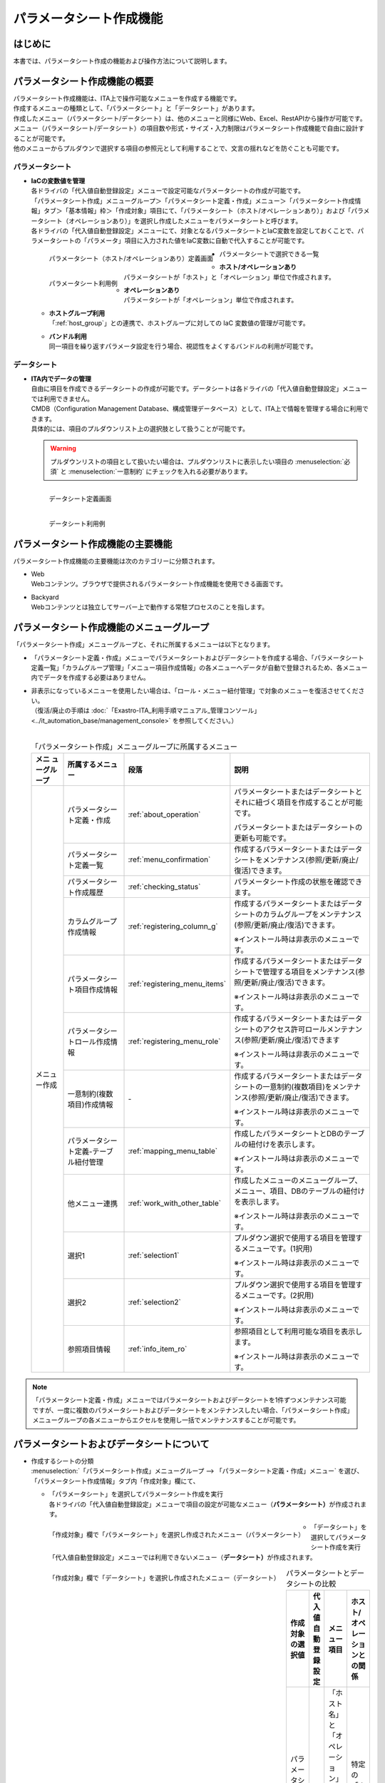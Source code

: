 ========================
パラメータシート作成機能
========================

はじめに
========

| 本書では、パラメータシート作成の機能および操作方法について説明します。


パラメータシート作成機能の概要
==============================

| パラメータシート作成機能は、ITA上で操作可能なメニューを作成する機能です。
| 作成するメニューの種類として、「パラメータシート」と「データシート」があります。
| 作成したメニュー（パラメータシート/データシート）は、他のメニューと同様にWeb、Excel、RestAPIから操作が可能です。
| メニュー（パラメータシート/データシート）の項目数や形式・サイズ・入力制限はパラメータシート作成機能で自由に設計することが可能です。
| 他のメニューからプルダウンで選択する項目の参照元として利用することで、文言の揺れなどを防ぐことも可能です。

パラメータシート
----------------

- | **IaCの変数値を管理**
  | 各ドライバの「代入値自動登録設定」メニューで設定可能なパラメータシートの作成が可能です。
  | 「パラメータシート作成」メニューグループ＞「パラメータシート定義・作成」メニュー＞「パラメータシート作成情報」タブ＞「基本情報」枠＞「作成対象」項目にて、「パラメータシート（ホスト/オペレーションあり）」および「パラメータシート（オペレーションあり）」を選択し作成したメニューをパラメータシートと呼びます。
  | 各ドライバの「代入値自動登録設定」メニューにて、対象となるパラメータシートとIaC変数を設定しておくことで、パラメータシートの「パラメータ」項目に入力された値をIaC変数に自動で代入することが可能です。

  .. figure:: /images/ja/menu_creation/menu_definition_and_create/paramsheet1m.png
     :width: 6.67391in
     :height: 3.20028in
     :align: left
     :alt: パラメータシート（ホスト/オペレーションあり）定義画面

     パラメータシート（ホスト/オペレーションあり）定義画面

  .. figure:: /images/ja/menu_creation/menu_definition_and_create/menu_done_operation1.gif
     :width: 6.67391in
     :height: 3.20028in
     :align: left
     :alt: パラメータシート利用例

     パラメータシート利用例

- | パラメータシートで選択できる一覧

  - | **ホスト/オペレーションあり**
    | パラメータシートが「ホスト」と「オペレーション」単位で作成されます。
  - | **オペレーションあり**
    | パラメータシートが「オペレーション」単位で作成されます。
  - | **ホストグループ利用**
    | 「:ref:`host_group`」との連携で、ホストグループに対しての IaC 変数値の管理が可能です。
  - | **バンドル利用**
    | 同一項目を繰り返すパラメータ設定を行う場合、視認性をよくするバンドルの利用が可能です。

データシート
------------

- | **ITA内でデータの管理**
  | 自由に項目を作成できるデータシートの作成が可能です。データシートは各ドライバの「代入値自動登録設定」メニューでは利用できません。
  | CMDB（Configuration Management Database、構成管理データベース）として、ITA上で情報を管理する場合に利用できます。
  | 具体的には、項目のプルダウンリスト上の選択肢として扱うことが可能です。

  .. warning::
     | プルダウンリストの項目として扱いたい場合は、プルダウンリストに表示したい項目の :menuselection:`必須` と :menuselection:`一意制約` にチェックを入れる必要があります。

  .. figure:: /images/ja/menu_creation/menu_definition_and_create/datasheet1m.png
     :width: 6.67391in
     :height: 3.20028in
     :align: left
     :alt: データシート定義画面

     データシート定義画面

  .. figure:: /images/ja/menu_creation/menu_definition_and_create/menu_done_operation2.gif
     :width: 6.67391in
     :height: 3.20028in
     :align: left
     :alt: データシート利用例

     データシート利用例

パラメータシート作成機能の主要機能
==================================

| パラメータシート作成機能の主要機能は次のカテゴリーに分類されます。

-  | Web
   | Webコンテンツ。ブラウザで提供されるパラメータシート作成機能を使用できる画面です。
-  | Backyard
   | Webコンテンツとは独立してサーバー上で動作する常駐プロセスのことを指します。

パラメータシート作成機能のメニューグループ
==========================================

| 「パラメータシート作成」メニューグループと、それに所属するメニューは以下となります。

-  | 「パラメータシート定義・作成」メニューでパラメータシートおよびデータシートを作成する場合、「パラメータシート定義一覧」「カラムグループ管理」「メニュー項目作成情報」の各メニューへデータが自動で登録されるため、各メニュー内でデータを作成する必要はありません。
-  | 非表示になっているメニューを使用したい場合は、「ロール・メニュー紐付管理」で対象のメニューを復活させてください。
   | （復活/廃止の手順は :doc:`「Exastro-ITA_利用手順マニュアル_管理コンソール」 <../it_automation_base/management_console>` を参照してください。）
   |

   .. table:: 「パラメータシート作成」メニューグループに所属するメニュー
      :align: left

      +--------+-----------------+---------------------------------+-------------------------------------+
      | **メニ | **所属\         | **段\                           | **説明**                            |
      | ュー\  | するメニュー**  | 落**                            |                                     |
      | グル\  |                 |                                 |                                     |
      | ープ** |                 |                                 |                                     |
      +========+=================+=================================+=====================================+
      | メニュ | パラメータシー\ | \ :ref:`about_operation`\ \     | パラメータ\                         |
      | ー作成 | ト定義・作成    |                                 | シートまたはデータシートとそれに紐\ |
      |        |                 |                                 | づく項目を作成することが可能です。  |
      |        |                 |                                 |                                     |
      |        |                 |                                 | パラメータシートま\                 |
      |        |                 |                                 | たはデータシートの更新も可能です。  |
      |        +-----------------+---------------------------------+-------------------------------------+
      |        | パラメータシー\ | \ :ref:`menu_confirmation`\     | 作成するパラメータ\                 |
      |        | ト定義一覧      |                                 | シートまたはデータシートをメンテナ\ |
      |        |                 |                                 | ンス(参照/更新/廃止/復活)できます。 |
      |        +-----------------+---------------------------------+-------------------------------------+
      |        | パラメータシー\ | \ :ref:`checking_status`\       | パラメータシート作成の状態を確認\   |
      |        | ト作成履歴      |                                 | できます。                          |
      |        |                 |                                 |                                     |
      |        +-----------------+---------------------------------+-------------------------------------+
      |        | カラムグループ\ | \ :ref:`registering_column_g`\  | 作成するパラメータシートまたはデー\ |
      |        | 作成情報        |                                 | タシートのカラムグループをメンテナ\ |
      |        |                 |                                 | ンス(参照/更新/廃止/復活)できます。 |
      |        |                 |                                 |                                     |
      |        |                 |                                 | ※イン\                              |
      |        |                 |                                 | ストール時は非表示のメニューです。  |
      |        +-----------------+---------------------------------+-------------------------------------+
      |        | パラメータシー\ | \ :ref:`registering_menu_items`\| 作成するパラメータシートまたはデ\   |
      |        | ト項目作成情報  |                                 | ータシートで管理する項目をメンテナ\ |
      |        |                 |                                 | ンス(参照/更新/廃止/復活)できます。 |
      |        |                 |                                 |                                     |
      |        |                 |                                 | ※イン\                              |
      |        |                 |                                 | ストール時は非表示のメニューです。  |
      |        +-----------------+---------------------------------+-------------------------------------+
      |        | パラメータシー\ | \ :ref:`registering_menu_role`\ | 作成するパラメータシートまたはデー\ |
      |        | トロール作成情報|                                 | タシートのアクセス許可ロールメンテ\ |
      |        |                 |                                 | ナンス(参照/更新/廃止/復活)できます |
      |        |                 |                                 |                                     |
      |        |                 |                                 | ※イン\                              |
      |        |                 |                                 | ストール時は非表示のメニューです。  |
      |        +-----------------+---------------------------------+-------------------------------------+
      |        | 一意制約\       | \-                              | 作成\                               |
      |        | (複数項目)\     |                                 | するパラメータシートまたはデータシ\ |
      |        | 作成情報        |                                 | ートの一意制約(複数項目)をメンテナ\ |
      |        |                 |                                 | ンス(参照/更新/廃止/復活)できます。 |
      |        |                 |                                 |                                     |
      |        |                 |                                 | ※イン\                              |
      |        |                 |                                 | ストール時は非表示のメニューです。  |
      |        +-----------------+---------------------------------+-------------------------------------+
      |        | パラメータシー\ |\ :ref:`mapping_menu_table`\     | 作成したパラメータシートと\         |
      |        | ト定義-テーブル\|                                 | DBのテーブルの紐付けを表示します。  |
      |        | 紐付管理        |                                 |                                     |
      |        |                 |                                 | ※イン\                              |
      |        |                 |                                 | ストール時は非表示のメニューです。  |
      |        +-----------------+---------------------------------+-------------------------------------+
      |        | 他メニュー連携  | \ :ref:`work_with_other_table`\ | 作成したメニューの\                 |
      |        |                 |                                 | メニューグループ、メニュー、項目、\ |
      |        |                 |                                 | DBのテーブルの紐付けを表示します。  |
      |        |                 |                                 |                                     |
      |        |                 |                                 | ※イン\                              |
      |        |                 |                                 | ストール時は非表示のメニューです。  |
      |        +-----------------+---------------------------------+-------------------------------------+
      |        | 選択1           | \ :ref:`selection1`\            | プルダウン選択で使用する\           |
      |        |                 |                                 | 項目を管理するメニューです。(1択用) |
      |        |                 |                                 |                                     |
      |        |                 |                                 | ※イン\                              |
      |        |                 |                                 | ストール時は非表示のメニューです。  |
      |        +-----------------+---------------------------------+-------------------------------------+
      |        | 選択2           | \ :ref:`selection2`\            | プルダウン選択で使用する\           |
      |        |                 |                                 | 項目を管理するメニューです。(2択用) |
      |        |                 |                                 |                                     |
      |        |                 |                                 | ※イン\                              |
      |        |                 |                                 | ストール時は非表示のメニューです。  |
      |        +-----------------+---------------------------------+-------------------------------------+
      |        | 参照項目情報    | \ :ref:`info_item_ro`\          | 参照項目\                           |
      |        |                 |                                 | として利用可能な項目を表示します。  |
      |        |                 |                                 |                                     |
      |        |                 |                                 | ※イン\                              |
      |        |                 |                                 | ストール時は非表示のメニューです。  |
      +--------+-----------------+---------------------------------+-------------------------------------+

.. note:: | 「パラメータシート定義・作成」メニューではパラメータシートおよびデータシートを1件ずつメンテナンス可能ですが、一度に複数のパラメータシートおよびデータシートをメンテナンスしたい場合、「パラメータシート作成」メニューグループの各メニューからエクセルを使用し一括でメンテナンスすることが可能です。

パラメータシートおよびデータシートについて
==========================================

- | 作成するシートの分類

  | :menuselection:`「パラメータシート作成」メニューグループ --> 「パラメータシート定義・作成」メニュー` を選び、「パラメータシート作成情報」タブ内「作成対象」欄にて、

  - | 「パラメータシート」を選択してパラメータシート作成を実行
    | 各ドライバの「代入値自動登録設定」メニューで項目の設定が可能なメニュー（\ **パラメータシート）**\ が作成されます。

  .. figure:: /images/ja/menu_creation/menu_definition_and_create/menu_done_operation1.gif
     :width: 5.21378in
     :height: 1.64681in
     :align: left
     :alt: 「作成対象」欄で「パラメータシート」を選択し作成されたメニュー（パラメータシート）

     「作成対象」欄で「パラメータシート」を選択し作成されたメニュー（パラメータシート）

  - | 「データシート」を選択してパラメータシート作成を実行
    | 「代入値自動登録設定」メニューでは利用できないメニュー（\ **データシート）**\ が作成されます。

  .. figure:: /images/ja/menu_creation/menu_definition_and_create/menu_done_operation2.gif
     :width: 5.21378in
     :height: 1.64681in
     :align: left
     :alt: 「作成対象」欄で「データシート」を選択し作成されたメニュー（データシート）

     「作成対象」欄で「データシート」を選択し作成されたメニュー（データシート）

  .. table:: パラメータシートとデータシートの比較
     :align: left

     +---------------+--------------+---------------------+---------------------+
     | **作成対象\   | **代入値自\  | **メニュー項目**    | **ホスト/オペレー\  |
     | の選択値**    | 動登録設定** |                     | ションとの関係**    |
     +===============+==============+=====================+=====================+
     | パラメ\       | 設定可能     | 「ホス\             | 特定の「\           |
     | ータシート    |              | ト名」と「オペレー\ | ホスト・オペレー\   |
     | （ホスト/\    |              | ション」の項目が自\ | ション」に紐付く    |
     | オペレーシ\   |              | 動的に付与される。\ |                     |
     | ョンあり）    |              |                     |                     |
     |               |              | その他の項目\       |                     |
     |               |              | は自由に作成可能。  |                     |
     +---------------+--------------+---------------------+---------------------+
     | パラメ\       | 設定可能     | 「オペレーション」\ | 特定の「\           |
     | ータシート\   |              | の項目が自動的に\   | オペレー\           |
     | （オペレー\   |              | 付与される。\       | ション」に紐付く    |
     | ションあり）\ |              |                     |                     |
     |               |              | その他の項目\       |                     |
     |               |              | は自由に作成可能。  |                     |
     +---------------+--------------+---------------------+---------------------+
     | デ\           | 設定不可     | すべての項目\       | 「ホスト」\         |
     | ータシート    |              | を自由に作成可能。  | や「オペレーショ\   |
     |               |              |                     | ン」に紐付かない    |
     +---------------+--------------+---------------------+---------------------+

  .. note:: | データシートは、他のメニューからプルダウンで選択する項目の参照元としての利用や、CMDB（Configuration Management
            | Database、構成管理データベース）としてITA上でデータを一元管理する等の利用を想定しています。

  |
- | パラメータシートの作成パターン

  | 作成できるパラメータシートの作成パターンは合計5つです。

  #. | パラメータシート選択 & 「ホストグループ」利用あり & 「バンドル」利用あり
  #. | パラメータシート選択 & 「ホストグループ」利用あり
  #. | パラメータシート選択 & 「バンドル」利用あり
  #. | パラメータシート選択
  #. | データシート選択

  | パラメータシートを選択した場合、メニューグループ３つに対してメニュー（パラメータシート）が作成されます。

  - | A. 入力用
  - | B. 代入値自動登録用
  - | C. 参照用

  | データシートを選択した場合、メニューグループ1つに対してメニュー（データシート）が作成されます。

  - | A) 入力用

    | メニュー（パラメータシート/データシート）のメンテナンス（登録/更新/廃止/復活）操作が行えるのは「A）入力用」メニューグループのみであり、その他のメニューグループではメンテナンス（登録/更新/廃止/復活）操作が行えません。

    .. table:: パラメータシート作成パターン
       :align: left

       +---------------+--------------+---------------------+
       | **メニュー種\ | **メニュー\  | **メンテナンス**    |
       | 別**          | グループ**   |                     |
       +===============+==============+=====================+
       | パラメ\       | 入力用       |      可             |
       | ータシート    +--------------+---------------------+
       |               | 代入値自動\  |     不可            |
       |               | 登録用       |                     |
       |               |              |                     |
       |               +--------------+---------------------+
       |               | 参照用       |     不可            |
       +---------------+--------------+---------------------+
       | デ\           | 入力用       |     可              |
       | ータシート    |              |                     |
       +---------------+--------------+---------------------+


    - | ホストグループ利用
      | 作業対象ホストを、ホストグループ機能を利用してグルーピングする場合、ホストグループの利用を推奨しま
      | す。ホストグループ機能については、「:ref:`host_group`」を参照してください。

  | パラメーターシート「パラメーターシート１」、データシート「デタシ１」を作成した場合、
  | 入力用、代入値自動登録用、参照用各グループでの見え方は以下の通りです。

  .. figure:: /images/ja/menu_creation/menu_definition_and_create/menu_3_groups.gif
     :width: 5.09378in
     :height: 1.64681in
     :align: left
     :alt: 各グループでの見え方

     各グループでの見え方

.. _about_operation:

「パラメータシート定義・作成」メニューの操作説明
================================================

| 「パラメータシート作成」メニューグループの「パラメータシート定義・作成」メニューでは、パラメータシートの作成と項目の設定が同時に行えます。

.. figure:: /images/ja/menu_creation/menu_definition_and_create/menu_definition_m.png
   :width: 6.69236in
   :height: 4.15903in
   :align: left

   「パラメータシート定義・作成」メニュー

(A) 項目・グループの設定
------------------------

| パラメータシートに設定する項目を作成します。

-  | 「項目」ボタン

   :guilabel:`項目` ボタンを押下すると項目が出力され設定できるようになります。

   .. figure:: /images/ja/menu_creation/menu_definition_and_create/menu_add_item.gif
      :width: 5.90486in
      :height: 1.59306in
      :align: left
      :alt: 項目追加

      項目追加

   | 項目を入力するとパラメータシートに項目として追加することが可能です。

   .. figure:: /images/ja/menu_creation/menu_definition_and_create/menu_part_item.png
      :width: 5.90486in
      :height: 1.59306in
      :align: left
      :alt: 項目定義

-  | 「グループ」ボタン
   | カラムグループを設定します。
   | 表示したカラムグループの領域に項目をドラッグ&ドロップすると設定できるようになります。
   | 1つのグループに対して複数の項目が設定できます。

   .. figure:: /images/ja/menu_creation/menu_definition_and_create/menu_grouping.gif
      :width: 6.08396in
      :height: 1.41856in
      :align: left
      :alt: カラムグループ作成

   .. figure:: /images/ja/menu_creation/menu_definition_and_create/menu_grouping_result.png
      :width: 6.08396in
      :height: 1.41856in
      :align: left
      :alt: カラムグループinメニュー

      カラムグループinメニュー

-  | 「取り消し」ボタン
   | 入力・設定した項目を直前に戻します。

   .. figure:: /images/ja/menu_creation/menu_definition_and_create/menu_cancel.png
      :width: 6.08396in
      :height: 1.41856in
      :align: left
      :alt: キャンセルボタン

      キャンセルボタン

-  | 「やり直し」ボタン
   | 「取り消し」ボタンを押す前の状態に戻します。

   .. figure:: /images/ja/menu_creation/menu_definition_and_create/menu_redo.png
      :width: 6.08396in
      :height: 1.41856in
      :align: left
      :alt: やり直しボタン

      やり直しボタン

-  | 項目名定義
   | 項目の名称を入力します。初期値は「項目1」です。「/」は使用禁止です。

   .. figure:: /images/ja/menu_creation/menu_definition_and_create/menu_item_definition1.png
      :width: 3.90486in
      :height: 1.59306in
      :align: left
      :alt: 項目定義

      項目名定義

-  | 項目名定義 (REST API 用)
   | 項目の名称 (REST API 用)を入力します。初期値は「item_1」です。
   | 半角英数字と-_(ハイフン、アンダースコア)以外の文字は使用禁止です。

   .. figure:: /images/ja/menu_creation/menu_definition_and_create/menu_item_definition2.png
      :width: 3.90486in
      :height: 1.59306in
      :align: left
      :alt: 項目定義 (REST API 用)

      項目名定義 (REST API 用)

-  | 入力方式選択
   | プルダウンメニューから入力方式を選択します。

   .. figure:: /images/ja/menu_creation/menu_definition_and_create/menu_item_definition3.png
      :width: 3.90486in
      :height: 1.59306in
      :align: left
      :alt: 入力方式選択

      入力方式選択

.. _setting_of_item:
.. table:: 入力方式毎の設定項目
   :align: left


   +-----------------------------+-----+---------------------------------------------------------+
   | **設定箇所**                |     | **説明/作成される項目**                                 |
   +=============================+=====+=========================================================+
   | 文字列（単一行）            | 単一行: 単一行のみ入力可能なテキストボックスとなります。      |
   |                             +---------------------------------------------------------------+
   | 文字列（複数行）            | 複数行: 複数行入力可能なテキストボックスとなります。          |
   |                             +-----+-----+---------------------------------------------------+
   |                             | 入\ | 最\ | 最大バイト数を入力します。                        |
   |                             | 力\ | 大\ |                                                   |
   |                             | 項\ | バ\ | 最大は8192バイトです。                            |
   |                             | 目\ | イ\ |                                                   |
   |                             |     | ト\ | 半角英数字なら文字数分となります。                |
   |                             |     | 数  |                                                   |
   |                             |     |     | 全角文字ならば文字数×3＋2バイト必要になります。   |
   |                             |     |     |                                                   |
   |                             |     |     | 「入力方式」が「文字列(単一行)」の場合、入力必須\ |
   |                             |     |     | です。                                            |
   |                             |     +-----+---------------------------------------------------+
   |                             |     | 正\ | 正規表現に\                                       |
   |                             |     | 規\ | よる入力値チェックを行う場合は、正規表現を入力し\ |
   |                             |     | 表\ | ます                                              |
   |                             |     | 現  |                                                   |
   |                             |     |     | 例：0バイト以上の半角数値項目の場合：^[0-9]*$     |
   |                             |     |     |                                                   |
   |                             |     |     | 1バイト以上の半角英数字の場合：^[a-zA-Z0-9]+$     |
   |                             |     +-----+---------------------------------------------------+
   |                             |     | 初\ | 作成したパラメータシートからデータを登録する\     |
   |                             |     | 期\ | 際デフォルトで入力欄に入る値を入力します。        |
   |                             |     | 値  |                                                   |
   |                             |     |     | 項目に設定した「最大バイト数」を超える値、\       |
   |                             |     |     | 「正規表現」に不一致な値は入力できません。        |
   |                             |     |     |                                                   |
   |                             |     |     | また、作成したパラメータシートからデータを\       |
   |                             |     |     | Excel出力した際に、項目の空欄に初期値に設定した\  |
   |                             |     |     | 値が入った状態となります。                        |
   +-----------------------------+-----+-----+---------------------------------------------------+
   | 整数                        | 入力値が整数かどうかのチェックが行われます。                  |
   |                             +-----+-----+---------------------------------------------------+
   |                             | 入\ | 最\ | 最小値を入力します。                              |
   |                             | 力\ | 小\ |                                                   |
   |                             | 項\ | 値  | -2147483648～2147483647の整数数値が入力できます。 |
   |                             | 目\ |     |                                                   |
   |                             |     |     | 未入力の場合は-2147483648になります。             |
   |                             |     |     |                                                   |
   |                             |     |     | 最小値は最大値より小さい数値を入力してください。  |
   |                             |     +-----+---------------------------------------------------+
   |                             |     | 最\ | 最大値を入力します。                              |
   |                             |     | 大\ |                                                   |
   |                             |     | 値  | -2147483648～2147483647の整数数値が入力できます。 |
   |                             |     |     |                                                   |
   |                             |     |     | 未入力の場合は2147483647になります。              |
   |                             |     |     |                                                   |
   |                             |     |     | 最大値は最小値より大きい数値を入力してください。  |
   |                             |     +-----+---------------------------------------------------+
   |                             |     | 初\ | 作成したパラメータシートからデータ\               |
   |                             |     | 期\ | を登録する際、デフォルトで入力欄に入る値を入力\   |
   |                             |     | 値\ | します。                                          |
   |                             |     |     |                                                   |
   |                             |     |     | 項目に設定した「最小値」を下回る値、\             |
   |                             |     |     | 「最大値」を上回る値は入力できません。            |
   |                             |     |     |                                                   |
   |                             |     |     | また、作成したパラメータシートからデータを\       |
   |                             |     |     | Excel出力した際に、項目の空欄に初期値に設定した\  |
   |                             |     |     | 値が入った状態となります。                        |
   +-----------------------------+-----+-----+---------------------------------------------------+
   | 小数                        | 入力値が小数かどうかのチェックが行われます。                  |
   |                             +-----+-----+---------------------------------------------------+
   |                             | 入\ | 最\ | 最小値を入力します。                              |
   |                             | 力\ | 小\ |                                                   |
   |                             | 項\ | 値  | -99999999999999～999999999\                       |
   |                             | 目\ |     | 99999、整数・小数合計14桁以下の小数数値が入力で\  |
   |                             |     |     | きます。                                          |
   |                             |     |     |                                                   |
   |                             |     |     | 未入力の場合は-99999999999999になります。         |
   |                             |     |     |                                                   |
   |                             |     |     | 最小値は最大値より小さい数値を入力してください。  |
   |                             |     +-----+---------------------------------------------------+
   |                             |     | 最\ | 最大値を入力します。                              |
   |                             |     | 大\ |                                                   |
   |                             |     | 値\ | -99999999999999～999999999                        |
   |                             |     |     | 99999、整数・小数合計14桁以下の小数数値が入力\    |
   |                             |     |     | できます。                                        |
   |                             |     |     |                                                   |
   |                             |     |     | 未入力の場合は99999999999999になります。          |
   |                             |     |     |                                                   |
   |                             |     |     | 最大値は最小値より大きい数値を入力してください。  |
   |                             |     +-----+---------------------------------------------------+
   |                             |     | 桁\ | 整数・小数の合計桁数上限を入力します。            |
   |                             |     | 数  |                                                   |
   |                             |     |     | 例: 0.123は4桁 (整数1桁、小数3桁)                 |
   |                             |     |     |                                                   |
   |                             |     |     | 11.1111は6桁　 (整数2桁、小数4桁)                 |
   |                             |     |     |                                                   |
   |                             |     |     | 1～14の整数数値が入力できます。                   |
   |                             |     |     |                                                   |
   |                             |     |     | 未入力の場合は14になります。                      |
   |                             |     +-----+---------------------------------------------------+
   |                             |     | 初\ | 作成したパラメータシートからデータを登録する\     |
   |                             |     | 期\ | 際、デフォルトで入力欄に入る値を入力します。      |
   |                             |     | 値\ |                                                   |
   |                             |     |     | 項目に設定した「最小値」を下回る値、「最大値を上\ |
   |                             |     |     | 回る値、「桁数」を超える値は入力できません。      |
   |                             |     |     |                                                   |
   |                             |     |     | また、作成したパラメータシートからデータを\       |
   |                             |     |     | Excel出力した際に、項目の\                        |
   |                             |     |     | 空欄に初期値に設定した値が入った状態となります。  |
   +-----------------------------+-----+-----+---------------------------------------------------+
   | 日時                        | カレンダー選択の項目になります。                              |
   |                             +-----+-----+---------------------------------------------------+
   |                             | 入\ | 初\ | 作成したパラメータシートからデータ\               |
   |                             | 力\ | 期\ | を登録する際、デフォルトで入力欄に入る値を入力\   |
   |                             | 項\ | 値\ | します。                                          |
   |                             | 目\ |     | 「YYYY-MM-DD hh:mm:ss」を入力することができます。 |
   +-----------------------------+-----+-----+---------------------------------------------------+
   | 日付                        | カレンダー選択の項目になります。                              |
   |                             +-----+-----+---------------------------------------------------+
   |                             | 入\ | 初\ | 作成したパラメータシートからデータ\               |
   |                             | 力\ | 値\ | を登録する際、デフォルトで入力欄に入る値を入力\   |
   |                             | 項\ | 値\ | します。　                                        |
   |                             | 目\ |     | 「YYYY-MM-DD」を入力することができます。          |
   +-----------------------------+-----+-----+---------------------------------------------------+
   | プルダウン選択              | プルダウンの項目になります。                                  |
   |                             +-----+-----+---------------------------------------------------+
   |                             | 入\ | 選\ | 作成したパラメータシート\                         |
   |                             | 力\ | 択\ | から参照する対象をプルダウンから選択\             |
   |                             | 項\ | 項\ | します。                                          |
   |                             | 目\ | 目\ | 「選択項目」欄の文字列は「\                       |
   |                             |     |     | メニューグループ：メニュー：項目」の構成です。    |
   |                             |     |     |                                                   |
   |                             |     |     | 「入力方式」が「プルダウン選択」の場合、選択必須\ |
   |                             |     |     | 必須です。                                        |
   |                             |     |     |                                                   |
   |                             |     |     | ※「選択項目」に表示される対象\                    |
   |                             |     |     | は\ :ref:`target_available`\ \                    |
   |                             |     |     | を参照してください。                              |
   |                             |     +-----+---------------------------------------------------+
   |                             |     | 参\ | 「プルダウン選択」の「選択項目」で選んだ項目\     |
   |                             |     | 照\ | に対して、同じパラメータシートに存在する別の項目\ |
   |                             |     | 項\ | を横並びで表示させることができます。              |
   |                             |     | 目\ |                                                   |
   |                             |     |     | 「参照項目を選択」ボタンを押下すると横並びで表示\ |
   |                             |     |     | させることが可能な項目の一覧が表示され、チェック\ |
   |                             |     |     | ボックスにチェックを入れて「決定」ボタンを\       |
   |                             |     |     | 押下することで対象を指定することができます。      |
   |                             |     |     |                                                   |
   |                             |     |     | 詳細な利用方法\                                   |
   |                             |     |     | は\ :ref:`reference_item`\ \                      |
   |                             |     |     | を参照してください。                              |
   |                             |     +-----+---------------------------------------------------+
   |                             |     | 初\ | 作成したパラメータシートからデータを登録する際、\ |
   |                             |     | 期\ | デフォルトで選択されている値を指定します。        |
   |                             |     | 値  |                                                   |
   |                             |     |     | 項目に設定した「選択項目」に登録されている\       |
   |                             |     |     | データをプルダウンから選択します。                |
   |                             |     |     | また、作成したパラメータシートからデータをExcel\  |
   |                             |     |     | 出力した際に、項目の空欄に初期値に設定\           |
   |                             |     |     | した値が入った状態となります。                    |
   +-----------------------------+-----+-----+---------------------------------------------------+
   | パスワード                  | 入力中の文字列が「*」で隠された状態の項目になります。         |
   |                             +-----+-----+---------------------------------------------------+
   |                             | 入\ | 最\ | 最大バイト数を入力します。                        |
   |                             | 力\ | 大\ |                                                   |
   |                             | 項\ | バ\ | 最大は8192バイトです。                            |
   |                             | 目\ | イ\ |                                                   |
   |                             |     | ト\ | 半角英数字なら文字数分となります。                |
   |                             |     | 数  |                                                   |
   |                             |     |     | 全角文字ならば文字数×3＋2バイト必要になります。   |
   |                             |     |     |                                                   |
   |                             |     |     | 「入力方式」が「パスワード」の場合、入力必須で。  |
   +-----------------------------+-----+-----+---------------------------------------------------+
   | ファイルアップロード        | ファイルを参照し選択できるボタンと「事前アップロード」ボタン\ |
   |                             | のある項目になります。                                        |
   |                             +-----+-----+---------------------------------------------------+
   |                             | 入\ | フ\ | アップロードするファイルの最大バイト数を入力しま\ |
   |                             | 力\ | ァ\ | す。                                              |
   |                             | 項\ | イ\ | 最大は104857600バイトです。                       |
   |                             | 目\ | ル\ |                                                   |
   |                             |     | 最\ | 「入力方式」が\                                   |
   |                             |     | 大\ | 「ファイルアップロード」の場合、入力必須です。    |
   |                             |     | バ\ |                                                   |
   |                             |     | イ\ |                                                   |
   |                             |     | ト\ |                                                   |
   |                             |     | 数  |                                                   |
   +-----------------------------+-----+-----+---------------------------------------------------+
   | リンク                      | 入力したURLがリンク表示になります。                           |
   |                             +-----+-----+---------------------------------------------------+
   |                             | 入\ | 最\ | 最大バイト数を入力します。                        |
   |                             | 力\ | 大\ |                                                   |
   |                             | 項\ | バ\ | 最大は8192バイトです。                            |
   |                             | 目\ | イ\ |                                                   |
   |                             |     | ト\ | 半角英数字なら文字数分となります。                |
   |                             |     | 数  |                                                   |
   |                             |     |     | 全角文字ならば文字数×3＋2バイト必要になります。   |
   |                             |     |     |                                                   |
   |                             |     |     | 「入力方式」が「リンク」の場合、入力必須です。    |
   |                             |     +-----+---------------------------------------------------+
   |                             |     | 初\ | 作成したパラメータシートからデータを登録する際、\ |
   |                             |     | 期\ | デフォルトで入力欄に入る値を入力します。          |
   |                             |     | 値  |                                                   |
   |                             |     |     | 項目に設定した「最大バイト数」\                   |
   |                             |     |     | を超える値は入力できません。                      |
   |                             |     |     |                                                   |
   |                             |     |     | また、作成したパラメータシートから\               |
   |                             |     |     | データをExcel出力した際に、項目の空欄に初期値に\  |
   |                             |     |     | 設定した値が入った状態となります。                |
   +-----------------------------+-----+-----+---------------------------------------------------+
   | パラメータシート参照        | 作成対象「パラメータシート（オペレーションあり）」で作成した\ |
   |                             | メニューの項目について、データを登録した際にオペレーション\   |
   |                             | が一致するデータのの値を参照します。                          |
   |                             +-----+-----+---------------------------------------------------+
   |                             | 入\ | 選\ | 作成対象「パラメータシート（オペレーションあり）\ |
   |                             | 力\ | 択\ | 」で作成したメニューの項目をプルダウンから選択\   |
   |                             | 項\ | 項\ | します。                                          |
   |                             | 目\ | 目\ |                                                   |
   |                             |     |     | 選択可能な項目は入力方式が「文字列(単一行)」\     |
   |                             |     |     | 「文字列(複数行)」「整数」「小数」「日時」\       |
   |                             |     |     | 「日付」「パスワード」「ファイルアップロード」\   |
   |                             |     |     | 「リンク」のものが対象です。                      |
   +-----------------------------+-----+-----+---------------------------------------------------+


.. table:: 各入力方式共通の設定項目
   :align: left

   +-----------------------------+---------------------------------------------------------------+
   | **設定箇所**                | **説明**                                                      |
   +=============================+===============================================================+
   | 必須                        | 必須項目にするかどうかを、チェックボックスにて設定します。    |
   +-----------------------------+---------------------------------------------------------------+
   | 一意制約項目                | 一意制約項目にするかどうかを、チェックボックスにて設定します。|
   +-----------------------------+---------------------------------------------------------------+
   | 説明                        |                                                               |
   +-----------------------------+---------------------------------------------------------------+
   | 備考                        | 備考欄を入力します。                                          |
   +-----------------------------+---------------------------------------------------------------+

(B) 「パラメータシート作成情報」タブ
------------------------------------

- | パラメータシート作成のために必要な情報を入力します。

  - | 「基本情報」枠

    .. figure:: /images/ja/menu_creation/menu_definition_and_create/menu_base_info.png
       :width: 4.08396in
       :height: 1.41856in
       :align: left
       :alt: 「基本情報」枠

       「基本情報」枠

    .. table:: 「基本情報」枠設定値
       :align: left


       +----------+-------------------------------------------+-------+------+
       | **設\    | **説明**                                  | **作\ |      |
       | 定箇所** |                                           | 成対\ |      |
       |          |                                           | 象の\ |      |
       |          |                                           | 選択\ |      |
       |          |                                           | 値**  |      |
       +----------+-------------------------------------------+-------+------+
       |          |                                           | **パ  | **デ\|
       |          |                                           | ラ\   | ータ\|
       |          |                                           | メー\ | シー\|
       |          |                                           | タ\   | ト** |
       |          |                                           | シー\ |      |
       |          |                                           | ト**  |      |
       +==========+===========================================+=======+======+
       | 項番     | パラメータシート作成\                     | 表示  | 表示 |
       |          | 時は「自動入力」と表示されます。既存メニ  |       |      |
       |          | ュー（パラメータシート/データシート）の編 |       |      |
       |          | 集時はそのメニューの項番が表示されます。  |       |      |
       +----------+-------------------------------------------+-------+------+
       | パラメー\| 作成するパラメータシート\                 | 表示  | 表示 |
       | タシート\| の名称を入力します。「メインメニュー」\   |       |      |
       | 名       | という名称はメニュー名に使用できません。  |       |      |
       +----------+-------------------------------------------+-------+------+
       | 作成対象 | プルダウンから「パラメータ\               | 表示  | 表示 |
       |          | シート(ホスト/オペレーションあり)」、「\  |       |      |
       |          | パラメータシート(オペレーションあり)」、\ |       |      |
       |          | 「データシート」のいずれかを選択します。  |       |      |
       |          |                                           |       |      |
       |          | 「データ\                                 |       |      |
       |          | シート」を選択すると、「対象メニューグ\   |       |      |
       |          | ループ」枠に「入力用」欄が表示されます。  |       |      |
       |          |                                           |       |      |
       |          | 「パラメータシート（ホスト/オペレーショ\  |       |      |
       |          | ンあり）」「\                             |       |      |
       |          | パラメータシート（オペレーションあり）」\ |       |      |
       |          | を選択すると、「基本情報」枠に「ホストグ\ |       |      |
       |          | ループ」「バンドル」\                     |       |      |
       |          | チェックボックス、「対象メニュー\         |       |      |
       |          | グループ」枠に「入力用」欄、「代入値自動\ |       |      |
       |          | 登録用」欄、「参照用」欄が表示されます。  |       |      |
       |          |                                           |       |      |
       +----------+-------------------------------------------+-------+------+
       | 表示順序 | メニューグループにおける表\               | 表示  | 表示 |
       |          | 示順序を入力します。昇順に表示されます。  |       |      |
       +----------+-------------------------------------------+-------+------+
       | ホスト\  | 「作成対\                                 | 表示  | 非\  |
       | グループ | 象」欄で「パラメータシート(ホスト/オペレ\ |       | 表示 |
       |          | ーションあり)」を選択した場\              |       |      |
       |          | 合、「ホストグループ」欄が表示されます。  |       |      |
       |          |                                           |       |      |
       |          | 「利用する」チェックボックスにチェックを\ |       |      |
       |          | れた場合: ホストグループに対応した\       |       |      |
       |          | パラメータシートを作成します。            |       |      |
       |          |                                           |       |      |
       |          | 「利用する」チェックボックスにチェックを\ |       |      |
       |          | 入れない場合: 「ホスト」単位の\           |       |      |
       |          | パラメータシートが作成します。            |       |      |
       +----------+-------------------------------------------+-------+------+
       | バンドル | 「作成対\                                 | 表示  | 非\  |
       |          | 象」欄で「パラメータシート」を選択した場\ |       | 表示 |
       |          | 合、「バンドル」欄が表示されます。        |       |      |
       |          |                                           |       |      |
       |          | 「利用する」チェックボ\                   |       |      |
       |          | ックスにチェックをいれた場合、バンドル\   |       |      |
       |          | に対応したパラメータシートを作成します。  |       |      |
       +----------+-------------------------------------------+-------+------+
       | 最終     | 初期表示は「自動入力」となります。        | 表示  | 表示 |
       |          |                                           |       |      |
       | 更新日時 | 閲覧、編集モードの場合表示されます。      |       |      |
       |          |                                           |       |      |
       |          | 最終更新者が「パラメータシート作成\       |       |      |
       |          | 機能」(Backyardがレコードを更新する際のユ\|       |      |
       |          | ーザ)である場合、そのレコードを除いた最新\|       |      |
       |          | のレコードの最終更新日時が表示されます。  |       |      |
       +----------+-------------------------------------------+-------+------+
       | 最終     | 初期表示は「自動入力」となります。        | 表示  | 表示 |
       |          |                                           |       |      |
       | 更新者   | 閲覧、編集モードの場合表示されます        |       |      |
       |          |                                           |       |      |
       |          | 最終更新者が「パラメータシート作\         |       |      |
       |          | 成機能」(Backyardがレコードを更新する際の\|       |      |
       |          | ユーザー)である場合、そのレコードを除いた\|       |      |
       |          | 最新のレコードの最終更新者が表示されます。|       |      |
       +----------+-------------------------------------------+-------+------+

    |
  - | 「対象メニューグループ」枠
    | パラメータシート作成時に使用するメニューグループを表示します。
    | 「対象メニューグループを選択」ボタンを押下すると、「対象メニューグループ」選択画面が表示され、使用したいメニューグループを選択、設定することが出来ます。

    .. table:: 対象メニューグループ」枠設定値
       :align: left

       +------+----------------------------------------------+-------+-------+
       | **設 | **説明1**                                    | **作\ |       |
       | 定箇 |                                              | 成対\ |       |
       | 所** |                                              | 象の\ |       |
       |      |                                              | 選択\ |       |
       |      |                                              | 値**  |       |
       +------+----------------------------------------------+-------+-------+
       |      |                                              | **パ  | **デ\ |
       |      |                                              | ラ\   | ータ\ |
       |      |                                              | メー\ | シー\ |
       |      |                                              | タ\   | ト**  |
       |      |                                              | シ\   |       |
       |      |                                              | ー\   |       |
       |      |                                              | ト**  |       |
       +======+==============================================+=======+=======+
       | 入\  | 初期値は「入力用」メニューグループです。     | 表示  | 表示  |
       | 力用 |                                              |       |       |
       |      | 「\                                          |       |       |
       |      | 対象メニューグループ」選択画面の「入力用」列\|       |       |
       |      | で選択したメニューグループ名が表示されます。 |       |       |
       |      |                                              |       |       |
       |      | ※選択必須項目です。                          |       |       |
       +------+----------------------------------------------+-------+-------+
       | 代入\| 初期値\                                      | 表示  | 非\   |
       | 値自\| は「代入値自動登録用」メニューグループです。 |       | 表示  |
       | 動登\|                                              |       |       |
       | 録用\| 「作成対象」\                                |       |       |
       |      | 欄が「パラメータシート」の場合、「対象メニュ\|       |       |
       |      | ーグループ」選択画面の「代入値自動登録用」列\|       |       |
       |      | で選択したメニューグループ名が表示されます。 |       |       |
       |      |                                              |       |       |
       |      | ※「対象メニューグループ\                     |       |       |
       |      | 」枠に表示されている場合、選択必須項目です。 |       |       |
       +------+----------------------------------------------+-------+-------+
       | 参照\| 初期値\                                      | 表示  | 非\   |
       | 用\  | は「参照用」メニューグループです。           |       | 表示  |
       | 動登\|                                              |       |       |
       | 録用\| 「作成対象」\                                |       |       |
       |      | 欄が「パラメータシート」の場合、「対象メニュ\|       |       |
       |      | ーグループ」選択画面の「参照用」列\          |       |       |
       |      | で選択したメニューグループ名が表示されます。 |       |       |
       |      |                                              |       |       |
       +------+----------------------------------------------+-------+-------+

    .. figure:: /images/ja/menu_creation/menu_definition_and_create/menu_target_group.gif
       :width: 6.29921in
       :height: 3.12575in
       :align: left
       :alt: 「対象メニューグループ」選択画面

       「対象メニューグループ」選択画面

    .. note:: | 画像は「作成対象」欄で「パラメータシート」を選択した場合になります。

    - | 「対象メニューグループ」選択画面

      - | パラメータシートを作成する対象となるメニューグループを選択します。
      - | デフォルトでは「入力用」「代入値自動登録用」「参照用」メニューグループが選択されています。
      - | 使用したいメニューグループを選択し「決定」ボタンを押下してください。
      - | デフォルトのまま「決定」ボタンを押下すると、自動的に「入力用」「代入値自動登録用」「参照用」メニューグループが作成されます。（「作成対象」欄で「データシート」を選択した場合は「入力用」メニューグループのみ作成されます。）
      - | デフォルトのメニューグループを使用しない場合は、事前に「管理コンソール」メニューグループで作成してください。（作成方法については :doc:`「Exastro-ITA_利用手順マニュアル_管理コンソール」 <../it_automation_base/management_console>` を参照してください。）
      - | 「パラメータシート定義・作成」メニューに戻る場合は「取消」ボタンを押下してください。

  - | 「一意制約(複数項目)」枠
    | 作成したメニューにデータを登録する際に、指定した複数の項目で同じレコードの組み合わせが登録できないように制御する機能です。

    .. figure:: /images/ja/menu_creation/menu_definition_and_create/menu_unique_restriction2.gif
       :width: 5.91544in
       :height: 5.18333in
       :alt: 「一意制約(複数項目)」が設定されたメニュー

       「一意制約(複数項目)」が設定されたメニュー

    | 「一意制約(複数項目)を選択」ボタンを押下すると、「一意制約(複数項目)」設定画面が表示され、一意制約を適用させる項目の組み合わせを設定できます。

    - | 「一意制約(複数項目)」設定画面

      - | 「パターンを追加」ボタンを押下することで組み合わせのパターンが1つ追加されます。パターンは複数設定することができます。
      - | パターンには現在の項目がすべて表示され、項目をクリックすることで一意制約とする項目の組み合わせを設定できます。
      - | 不要なパターンは「削除」ボタンを押下することで削除することができます。
      - | 「取消」ボタンを押下することで、設定を反映させずに設定画面を閉じることができます。
      - | 「決定」ボタンを押下することで、設定した組み合わせのパターンが反映されます。

      .. figure:: /images/ja/menu_creation/menu_definition_and_create/menu_unique_restriction.gif
         :width: 6.26679in
         :height: 3.65152in
         :align: left
         :alt: 「一意制約(複数項目)」設定画面

         「一意制約(複数項目)」設定画面

      - | 以下のパターンはバリデーションエラーになります。
        | ① 1つのパターンに項目が1つしか選択されていない場合。
        | ② 同じ項目の組み合わせのパターンが存在する場合。

      .. figure:: /images/ja/menu_creation/menu_definition_and_create/menu_unique_restriction_wrong1.png
         :width: 4.23577in
         :height: 1.98283in
         :align: left
         :alt: 1つのパターンに項目が1つしか選択されていない場合

         1つのパターンに項目が1つしか選択されていない場合

      .. figure:: /images/ja/menu_creation/menu_definition_and_create/menu_unique_restriction_wrong2.png
         :width: 4.23577in
         :height: 1.98283in
         :align: left
         :alt: 同じ項目の組み合わせのパターンが存在する場合

         同じ項目の組み合わせのパターンが存在する場合


  - | 「アクセス許可ロール」枠

    - | ロールを選択した場合
      | パラメータシート定義（「パラメータシート作成」メニューグループ配下の各メニュー）は、選択したロールからのみアクセスが可能となります。
      | 作成したメニュー（パラメータシート/データシート）は、「ロール/メニュー紐付管理」メニューの設定により選択したロールのみアクセス可能となります。
    - | ロールを一つも選択しなかった場合
      | パラメータシート定義（「パラメータシート作成」メニューグループ配下の各メニュー）は、すべてのロールがアクセス可能となります。
      | 作成したメニュー（パラメータシート/データシート）は、「ロール/メニュー紐付管理」メニューの設定によりシステム管理者のロールと作成ユーザーが所属するロールのみアクセス可能となります。

      .. figure:: /images/ja/menu_creation/menu_definition_and_create/menu_access_control.gif
         :width: 6.26679in
         :height: 3.65152in
         :align: left
         :alt: 「アクセス許可ロール」設定画面

         「アクセス許可ロール」設定画面

(C) 「プレビュー」
------------------

- | 「プレビュー」タブ
  | 入力中の項目がテーブル形式で表示されます。

  .. figure:: /images/ja/menu_creation/menu_definition_and_create/menu_preview.png
     :width: 6.08396in
     :height: 1.41856in
     :align: left
     :alt: 「プレビュー」タブ

     「プレビュー」タブ

- | 「ログ」タブ
  | 「作成」ボタン押下後の作成実行結果の内容を表示します。

.. _create_menu:

(D) 「作成」
------------

- | 「作成」ボタン
  | 必須項目入力後に押下するとパラメータシートの作成を行います。

  .. figure:: /images/ja/menu_creation/menu_definition_and_create/menu_creation_button.gif
     :width: 6.08396in
     :height: 1.41856in
     :align: left
     :alt: 「作成」ボタン

     「作成」ボタン

  | 作成後は画面上部の「パラメータシート作成履歴」ボタンから「パラメータシート作成履歴」メニューに遷移し、正常にパラメータシートが作成されたか確認をしてください。

  .. figure:: /images/ja/menu_creation/menu_definition_and_create/menu_history_button.png
     :width: 6.08396in
     :height: 1.41856in
     :align: left
     :alt: パラメータシート作成履歴

     パラメータシート作成履歴

  | 「パラメータシート定義・作成」メニューでパラメータシートを作成した場合、
  | 「パラメータシート定義一覧」、「カラムグループ管理」、「パラメータシート項目作成情報」、「一意制約(複数項目)作成情報」「パラメータシートロール作成情報」の各メニューに対して自動でデータが入ります。

パラメータシート作成受付後の「パラメータシート定義・作成」メニューの使い方
--------------------------------------------------------------------------

| 「パラメータシート定義・作成」メニューでパラメータシートを新規作成した後は、作成したパラメータシートの編集や初期化、作成したパラメータシートをテンプレートとして流用する形で新規作成することが可能です。

- | 閲覧画面

  .. figure:: /images/ja/menu_creation/menu_definition_and_create/menu_after_creation.gif
     :width: 6.08396in
     :height: 1.41856in
     :align: left
     :alt: 閲覧画面

     閲覧画面

  | 新規作成後は上記の様に画面遷移します。
  | 閲覧画面ではパラメータシートの編集や作成は出来ません。
  | 画面上に表示されている「編集」、「初期化」、「流用新規」ボタンを押下することで、編集や作成が可能になります。
  | 「編集」ボタンと「初期化」ボタンではなく「作成(新規)」ボタンが表示される場合は、パラメータシート作成機能のBackyard処理がパラメータシート作成を完了していない状態です。
  | パラメータシート作成完了後にブラウザ画面を更新すると、「編集」ボタンと「初期化」ボタンが表示されるようになります。
  | パラメータシート作成のステータスは「パラメータシート作成履歴」ボタンより遷移できる「パラメータシート作成履歴」メニューで確認できます。

  .. figure:: /images/ja/menu_creation/menu_definition_and_create/menu_button_on_browse1.png
     :width: 3.07895in
     :height: 0.69767in
     :align: left
     :alt: Backyard処理が完了していない場合のボタン配置

     Backyard処理が完了していない場合のボタン配置

  |

  .. figure:: /images/ja/menu_creation/menu_definition_and_create/menu_button_on_browse2.png
     :width: 3.07895in
     :height: 0.69767in
     :align: left
     :alt: Backyard処理が完了している場合のボタン配置

     Backyard処理が完了している場合のボタン配置

  - | 「作成(新規)」ボタン(Backyard処理完了前)
    | 「作成(新規)」ボタンを押下すると閲覧画面から編集画面へ遷移します。編集画面では、「入力用」メニューグループから登録したデータを保持したまま、項目の追加や削除が可能です。編集し「作成(編集)」ボタンを押下するとパラメータシートの編集が実行されます。
  - | 「作成(編集)」ボタン(Backyard処理完了後)
    | 「作成(編集)」ボタンを押下すると閲覧画面から編集画面へ遷移します。編集画面では、「入力用」メニューグループから登録したデータを保持したまま、項目の追加や削除が可能です。
    | （既存の項目の設定値や、基本情報は一部箇所を除いて修正できません）
    | 編集し「作成(編集)」ボタンを押下するとパラメータシートの編集が実行されます。

  - | 「初期化」ボタン
    | 「初期化」ボタンを押下すると閲覧画面から初期化画面へ遷移します。初期化画面では値を編集し「作成(初期化)」ボタンを押下するとパラメータシートが再作成されます。再作成される際、「入力用」メニューグループから登録したデータは削除されます。
  - | 「流用新規」ボタン
    | 「流用新規」ボタンを押下すると、閲覧画面で表示中のパラメータシートをテンプレートとして新規作成する画面へ遷移します。パラメータシート名と表示順序は新たに入力してください。
    | パラメータシート名は既存のメニュー名と違う名前にしてください。
  - | 「パラメータシート作成履歴」ボタン
    | 閲覧画面に表示されているパラメータシートの「パラメータシート作成履歴」メニューに遷移します。
    |
    |
- | 編集画面

  .. figure:: /images/ja/menu_creation/menu_definition_and_create/menu_not_editable.png
     :width: 5.20712in
     :height: 2.76691in
     :align: left
     :alt: 編集画面

     編集画面

  | 編集画面では「入力用」メニューグループで登録したデータを保持したまま、パラメータシートの編集をすることが可能です。
  | 既存項目は「項目名」「正規表現」「説明」「備考」の設定値を自由に変更できます。
  | 「最大バイト数」「最小値」「最大値」「桁数」「ファイル最大バイト数」の設定値については、元の値よりも大きい数値にのみ変更できます。
  | 「正規表現」を変更した場合、登録済みのデータが変更後の「正規表現」と不整合な状態になったとしてもデータは保持されます。
  | 既存項目を削除した場合、その項目に入力されていたデータは削除されます。
  | 新規項目を追加した場合、レコードが空の状態で項目が追加されます。
  | 「必須」「一意制約」にチェックを入れた場合でもレコードが空の状態となるため、登録データに不整合が生じる場合があります。
  | 対象メニューグループを変更した場合、変更前に選択されていたメニューグループに作成されているメニューは廃止され、変更後のメニューグループに新たに登録されます。（その場合も登録したデータは保持されます。）
  | 「基本情報」の「パラメータシート名」「作成対象」「ホストグループ利用」「バンドル利用」の設定値を変更することはできません。
  | 「パラメータシート項目作成情報」メニューから項目のデータを更新して「作成(編集)」を実行した場合、作成したパラメータシートに不整合が発生する場合があります。
  - | 「作成(編集)」ボタン
    | 編集画面に表示されているパラメータシートに、データを保持したまま編集します。

    .. note:: | 既存パラメータシートを編集する場合、項目間で項目名の交換ができないため、項目名を変更すると、作成する時エラーが発生する恐れがあります。

  - | 「再読込」ボタン
    | 編集内容が破棄されて、登録内容の状態に戻ります。
  - | 「キャンセル」ボタン
    | 「編集」ボタン押下前の状態に戻ります。

  .. figure:: /images/ja/menu_creation/menu_definition_and_create/menu_edit_button.png
     :width: 5.20712in
     :height: 2.76691in
     :align: left
     :alt: 編集画面の各ボタン

     編集画面の各ボタン

- | 初期化画面

  .. figure:: /images/ja/menu_creation/menu_definition_and_create/menu_not_editable2.png
     :width: 4.85375in
     :height: 2.58022in
     :align: left
     :alt: 初期化画面

     初期化画面

  | 初期化画面では画面に表示されているパラメータシートを編集することが可能です。
  | 対象メニューグループを変更した場合、変更前に選択されていたメニューグループに作成されているメニューは廃止され、変更後のメニューグループに新たに登録されます。
  | 「基本情報」の「パラメータシート名」を変更することはできません。
  |
  | 「パラメータシート名」以外の編集に制限はありませんが「入力用」メニューグループで登録したデータはすべて削除されます。
  - | 「作成(初期化)」ボタン
    | 編集画面に表示されているパラメータシートが再作成されます。

  .. note:: | 既存パラメータシートを編集する場合、項目間で項目名の交換ができないため、項目名を変更すると、作成する時エラーが発生する恐れがあります。

  - | 「再読込」ボタン
    | 編集内容が破棄されて登録内容の状態に戻ります。
  - | 「キャンセル」ボタン
    | 「編集」ボタン押下前の状態に戻ります。

    .. figure:: /images/ja/menu_creation/menu_definition_and_create/menu_init_button.png
       :width: 4.85375in
       :height: 2.58022in
       :align: left
       :alt: 初期化画面の各ボタン

       初期化画面の各ボタン

.. _menu_confirmation:

「パラメータシート定義一覧」メニューでパラメータシートを確認
------------------------------------------------------------

| 「パラメータシート定義一覧」メニューでは以下の確認および作業が可能です。

- | 作成したパラメータシートの一覧表示
- | 作成したパラメータシートのメンテナンス(参照/更新/廃止/復活)

| パラメータシートのメンテナンス(参照/更新/廃止/復活)が可能です。
| 左メニュー一覧から「パラメータシートー定義一覧」メニュー を押下すると以下の画面がでます。

.. figure:: /images/ja/menu_creation/menu_definition_list/menu_list.gif
   :width: 6.69236in
   :height: 2.95903in
   :align: left
   :alt: 「パラメータシート定義一覧」メニュー

   「パラメータシート定義一覧」メニュー

:guilabel:`フィルタボタン` 押下によって作成したパラメータシートの一覧が表示されます。

.. figure:: /images/ja/menu_creation/menu_definition_list/menu_definition_filter.png
   :width: 4.69236in
   :height: 2.95903in
   :align: left
   :alt: フィルタボタン

   フィルタボタン

:guilabel:`パラメータシート定義・作成ボタン` を押下すると「パラメータシート定義・作成」メニューの閲覧画面に遷移します。

.. figure:: /images/ja/menu_creation/menu_definition_list/menu_list_items_for_entry.png
   :width: 4.69236in
   :height: 2.95903in
   :align: left
   :alt: パラメータシート編集画面

   パラメータシート編集画面

:guilabel:`登録ボタン` 押下によって新規パラメータシートを定義する画面へ遷移します。

.. figure:: /images/ja/menu_creation/menu_definition_list/menu_definition_reg.png
   :width: 4.69236in
   :height: 2.95903in
   :align: left
   :alt: メニュー編集画面

   メニュー編集画面

| 「パラメータシート定義一覧」内各項目に任意の値を設定した値をフィルター要素として定義一覧を絞ることができます。

.. table:: 「パラメータシート定義一覧」メニュー設定値
   :align: left

   +---------+---------------------------------------------+------+------+
   | **設定\ | **説明**                                    | **作\|      |
   | 箇所**  |                                             | 成対\|      |
   |         |                                             | 象の\|      |
   |         |                                             | 選択\|      |
   |         |                                             | 値** |      |
   +---------+---------------------------------------------+------+------+
   |         |                                             | **パ\| **デ\|
   |         |                                             | ラメ\| ータ\|
   |         |                                             | ー\  | シー\|
   |         |                                             | タ\  | ト** |
   |         |                                             | シー\|      |
   |         |                                             | ト** |      |
   +=========+=============================================+======+======+
   | パラメ\ | 各行のボタンを押下することで対象パラメータ\ | 表示 | 表示 |
   | ータシ\ | シートの編集画面へ遷移します。              |      |      |
   | ート定\ |                                             |      |      |
   | 義・作成|                                             |      |      |
   |         |                                             |      |      |
   +---------+---------------------------------------------+------+------+
   | パラメ\ | 作成するパラメータシート\                   | 表示 | 表示 |
   | ータシ\ | の名称を入力します。「メインメニュー\       |      |      |
   | ート名\ | 」という名称は使用できません。              |      |      |
   | (ja)    |                                             |      |      |
   |         | 「パラメータシート作成状態」が「作成済み」\ |      |      |
   |         | の場合変更することはできません。            |      |      |
   |         |                                             |      |      |
   +---------+---------------------------------------------+------+------+
   | パラメ\ | 作成するパラメータシート\                   | 表示 | 表示 |
   | ータシ\ | の名称を入力します。「Main menu\            |      |      |
   | ート名\ | 」という名称は使用できません。              |      |      |
   | (en)    |                                             |      |      |
   |         | 「パラメータシート作成状態」が「作成済み」\ |      |      |
   |         | の場合変更することはできません。            |      |      |
   |         |                                             |      |      |
   +---------+---------------------------------------------+------+------+
   | パラメ\ | 作成するパラメータシート\                   | 表示 | 表示 |
   | ータシ\ | のREST用名称を入力します。                  |      |      |
   | ート名\ |                                             |      |      |
   | (rest)  | 「パラメータシート作成状態」が「作成済み」\ |      |      |
   |         | の場合変更することはできません。            |      |      |
   |         |                                             |      |      |
   +---------+---------------------------------------------+------+------+
   |シート\  | 作成するパラメータシートの「作成対象」を\   | 表示 | 表示 |
   |タイプ   | 入力します。                                |      |      |
   |         |                                             |      |      |
   |         | 「パラメータシート（ホスト/オペレーション\  |      |      |
   |         | あり）」「パラメータシート（オペレーション\ |      |      |
   |         | あり）」「データシート」いずれかを\         |      |      |
   |         | プルダウンで選択します。                    |      |      |
   |         |                                             |      |      |
   +---------+---------------------------------------------+------+------+
   | 表\     | メニューグループにおける\                   | 表示 | 表示 |
   | 示順序  | 表示順序を入力します。昇順に表示されます。  |      |      |
   +---------+---------------------------------------------+------+------+
   | バンド\ | 「作\                                       | 表示 | 非\  |
   | ル      | 成対象」欄で「パラメータシート」を選択した\ |      | 表示 |
   |         | 場合、「バンドル」をTrueに設定できます。    |      |      |
   |         |                                             |      |      |
   |         | Trueを選択した場合、バンドルに対応した\     |      |      |
   |         | パラメータシートを作成します。              |      |      |
   +---------+---------------------------------------------+------+------+
   | ホスト\ | 「作\                                       | 表示 | 非\  |
   | グループ| 成対象」欄で「パラメータシート\             |      | 表示 |
   |         | （ホスト/オペレーションあり）」を選択した\  |      |      |
   |         | 場合、「ホストグループ」を\                 |      |      |
   |         | Trueに設定できます。                        |      |      |
   |         |                                             |      |      |
   |         | Trueを選択した場合、ホストグループに\       |      |      |
   |         | 対応したパラメータシートを作成します。      |      |      |
   +---------+---------------------------------------------+------+------+
   | 入力\   | 入力用のパラメータシートおよびデータシート\ | 表示 | 表示 |
   | 用メニ\ | を作成するメニューグループをプルダウンから\ |      |      |
   | ューグ\ | 選択します。                                |      |      |
   | ループ\ |                                             |      |      |
   | ※       |                                             |      |      |
   |         |                                             |      |      |
   +---------+---------------------------------------------+------+------+
   | 代\     | 「作成対象」欄\                             | 表示 | 非\  |
   | 入値自\ | が「パラメータシート」の場合、「代入値自動\ |      | 表示 |
   | 動登録\ | 登録用メニューグループ」欄を選択できます。  |      |      |
   | 用メニ\ |                                             |      |      |
   | ューグ\ | 代入\                                       |      |      |
   | ループ\ | 値自動登録用のパラメータシートを作成するメ\ |      |      |
   | ※       | ニューグループをプルダウンから選択します。  |      |      |
   +---------+---------------------------------------------+------+------+
   | 参照\   | 「作\                                       | 表示 | 非   |
   | 用メニ\ | 成対象」欄が「パラメータシート」の場合、「\ |      | 表示 |
   | ューグ\ | 参照用メニューグループ」欄を選択できます。  |      |      |
   | ループ\ |                                             |      |      |
   | ※       | 参照用のパラメータシートを作成するメ\       |      |      |
   |         | ニューグループをプルダウンから選択します。  |      |      |
   +---------+---------------------------------------------+------+------+
   | パラメ\ | パラメータシート作成が\                     | 表示 | 表示 |
   | ータシ\ | 実行されたかどうかのフラグです。            |      |      |
   | ート作\ |                                             |      |      |
   | 成状態  | 一度でも作成され\                           |      |      |
   |         | た場合は「作成済み」と表示されます。作成さ\ |      |      |
   |         | れていない場合は「未作成」と表示されます。  |      |      |
   |         |                                             |      |      |
   |         | 「作成済み」の\                             |      |      |
   |         | 場合「パラメータシート名」を変更できな\     |      |      |
   |         | くなります。                                |      |      |
   +---------+---------------------------------------------+------+------+
   | 説明\   | メニュー画面の説明欄に\                     | 表示 | 表示 |
   | (ja)    | 表示する内容を入力します。(日本語用)        |      |      |
   +---------+---------------------------------------------+------+------+
   | 説明\   | メニュー画面の説明欄に\                     | 表示 | 表示 |
   | (en)    | 表示する内容を入力します。(英語用)          |      |      |
   +---------+---------------------------------------------+------+------+
   | 備考    | 自由記述欄です。                            | 表示 | 表示 |
   +---------+---------------------------------------------+------+------+

.. note:: | デフォルトのメニューグループを使用しない場合は、事前に「管理コンソール」メニューグループで作成してください。（作成方法については :doc:`「Exastro-ITA_利用手順マニュアル_管理コンソール」 <../it_automation_base/management_console>` を参照してください。）

.. _checking_status:

「パラメータシート作成履歴」メニューで作成状況の確認
----------------------------------------------------

| パラメータシート作成の状態を確認します。

.. figure:: /images/ja/menu_creation/menu_creation_history/menu_history.gif
   :width: 5.90718in
   :height: 2.82691in
   :align: left
   :alt: 「パラメータシート作成履歴」メニュー

   「パラメータシート作成履歴」メニュー

| ステータス「未実行」をBackyardが監視しており、Backyardは未実行のデータを元に、メニュー（パラメータシート/データシート）の設定ファイル作成、SQLを実行してテーブル作成、メニュー（パラメータシート/データシート）画面プログラムの配置と登録を行います。
| ステータスが「完了」になった時（数十秒程度）にメニュー（パラメータシート/データシート）がメニューグループに追加されます。

.. table:: 「パラメータシート作成履歴」メニュー各項目
   :align: left

   +------------+---------------------------------------------------------+
   | **項目名** | **説明**                                                |
   +============+=========================================================+
   | パラメータ\| 作成対象のパラメータシート名です。                      |
   | シート名   |                                                         |
   +------------+---------------------------------------------------------+
   | ステータス | パラメータシート作成状況のステータスです。              |
   |            |                                                         |
   |            | 未実行：\                                               |
   |            | パラメータシート作成前の状態                            |
   |            |                                                         |
   |            | 実行中：\                                               |
   |            | Backyardがパラメータシート作成処理を実行中              |
   |            |                                                         |
   |            | 完了：\                                                 |
   |            | パラメータシート作成が正常に完了                        |
   |            |                                                         |
   |            | 完了（異常）：\                                         |
   |            | パラメータシート作成時にエラー終了した状態              |
   +------------+---------------------------------------------------------+
   | 作成タイ\  | パラメータシートの作成のタイプです。                    |
   | プ         |                                                         |
   |            | 新規作成：新しくパラメータシートを作成した場合          |
   |            |                                                         |
   |            | 初期化：既存パラメータシートを初期化した場合            |
   |            |                                                         |
   |            | 編集：既存パラメータシートを編集した場合                |
   +------------+---------------------------------------------------------+
   | 備考       | 自由記述欄です。                                        |
   +------------+---------------------------------------------------------+

作成されたパラメータシートの確認
--------------------------------

| 「パラメータシート作成」メニューグループ>「パラメータシート定義・作成」メニュー>「パラメータシート作成情報」タブ>「基本情報」枠にて選択した値によって作成される下記(1)～(3)パターンのパラメータシートについて説明します。

#. | **データシート**
   | A. 入力用メニューグループ

#. | **パラメータシート**
   | A. 入力用メニューグループ
   | B. 代入値自動登録用メニューグループ
   | C. 参照用メニューグループ
#. | **パラメータシート & バンドル利用**
   | A. 入力用メニューグループ
   | B. 代入値自動登録用メニューグループ
   | C. 参照用メニューグループ

#. | **パラメータシート & ホストグループ利用**
   | A. 入力用メニューグループ
   | B. 代入値自動登録用メニューグループ
   | C. 参照用メニューグループ

.. figure:: /images/ja/menu_creation/menu_definition_and_create/selection_of_basic_information_frame.png
   :width: 9.68725in
   :height: 6.43354in
   :align: left
   :alt: 「基本情報」枠の選択箇所

   「基本情報」枠の選択箇所

1.「作成対象」欄で”データシート”を選択した場合
~~~~~~~~~~~~~~~~~~~~~~~~~~~~~~~~~~~~~~~~~~~~~~~~

パラメータシート作成時に「パラメータシート定義・作成」メニュー（または「パラメータシート定義一覧」メニュー）の「作成対象」欄で「データシート」を選択した場合、データシートが作成されます。

.. figure:: /images/ja/menu_creation/menu_definition_and_create/data_sheet_creation.png
   :width: 9.54048in
   :height: 6.28686in
   :align: left
   :alt: データシート作成

   データシート作成

| 「入力用（メニューグループ）」欄で指定したメニューグループにデータシートが追加されていることを確認してください。

.. figure:: /images/ja/menu_creation/menu_definition_and_create/menu_group_for_input.png
   :width: 9.29401in
   :height: 6.7088in
   :align: left
   :alt: 「入力用」メニューグループ

   「入力用」メニューグループ

A) 入力用メニューグループ
*************************
メンテナンス（登録/更新/廃止/復活）が可能なデータシートが作成されます。

.. figure:: /images/ja/menu_creation/menu_definition_and_create/data_sheet_for_input.png
   :width: 9.90718in
   :height: 6.76682in
   :align: left
   :alt: 入力用メニューグループ配下に作成されたデータシート

   入力用メニューグループ配下に作成されたデータシート

項目一覧は以下の通りです。

.. table:: 項目一覧（「データシート」入力用メニュー）
    :widths: 1 1 1 4 1 1 1
    :align: left

    +-----------------+--------+--------+------------------------------+-----------+--------------+-----------------+
    | **項目**                          | **説明**                     | **入力\   | **入力方法** | **制約事項**    |
    |                                   |                              | 必須**    |              |                 |
    |                                   |                              |           |              |                 |
    +=================+========+========+==============================+===========+==============+=================+
    | パラメータ      | [作成した項目\  | 「パラメータシート定義・\    | 作成した\ | 作成した\    | 作成した\       |
    |                 | 名]             | 作成」にて作成した項目が表示\| 項目の設\ | 項目の設定\  | 項目の設定\     |
    |                 |                 | されます。                   | 定で決ま\ | で決まり\    | で決まり\       |
    |                 |                 |                              | ります。  | ます。       | ます。          |
    |                 |                 |                              |           |              |                 |
    |                 |                 |                              |           |              |                 |
    |                 |                 |                              |           |              |                 |
    +-----------------+--------+--------+------------------------------+-----------+--------------+-----------------+
    | 備考                              | 自由記述欄です。             | ー        | 手動入力     | 最大長\         |
    |                                   |                              |           |              | 4000バイト      |
    +-----------------+--------+--------+------------------------------+-----------+--------------+-----------------+

.. note:: | データシートは特定のホスト/オペレーションに紐づかないためホスト/オペレーション項目は表示されません。

.. note:: | 「代入値自動登録用」および「参照用」メニューグループにはデータシートは作成されません。

2.「作成対象」欄で”パラメータシート（ホスト/オペレーションあり）”を選択した場合
~~~~~~~~~~~~~~~~~~~~~~~~~~~~~~~~~~~~~~~~~~~~~~~~~~~~~~~~~~~~~~~~~~~~~~~~~~~~~~~~~

パラメータシート作成時に「パラメータシート定義・作成」メニュー（または「パラメータシート定義一覧」メニュー）の「作成対象」欄で「パラメータシート（ホスト/オペレーションあり）」を選択した場合、パラメータシートが作成されます。

.. figure:: /images/ja/menu_creation/menu_definition_and_create/parametersheet_with_host_operation_creation.png
   :width: 9.16042in
   :height: 6.37986in
   :align: left
   :alt: パラメータシート作成

   パラメータシート作成

| 「入力用（メニューグループ）」欄、「代入値自動管理用（メニューグループ）」欄、「参照用（メニューグループ）」欄で指定したメニューグループにパラメータシートが追加されていることを確認してください。

.. figure:: /images/ja/menu_creation/menu_definition_and_create/menu_group_for_input_sub_ref.png
   :width: 9.66197in
   :height: 6.38541in
   :align: left
   :alt: 「入力用」「代入値自動登録用」「参照用」メニューグループ

   「入力用」「代入値自動登録用」「参照用」メニューグループ

A) 入力用メニューグループ
*************************

ホスト・オペレーション単位でメンテナンス（登録/更新/廃止/復活）が可能なパラメータシートが作成されます。

.. figure:: /images/ja/menu_creation/menu_definition_and_create/parameter_sheet_for_input.gif
   :width: 9.06711in
   :height: 6.9135in
   :align: left
   :alt: 入力用メニューグループ配下に作成されたパラメータシート

   入力用メニューグループ配下に作成されたパラメータシート

項目一覧は以下の通りです。

.. table:: 項目一覧（「パラメータシート（ホスト/オペレーションあり）」入力用メニュー）
    :widths: 1 1 1 4 1 1 1
    :align: left

    +-----------------+--------+--------+------------------------------+-----------+--------------+-----------------+
    | **項目**                          | **説明**                     | **入力\   | **入力方法** | **制約事項**    |
    |                                   |                              | 必須**    |              |                 |
    |                                   |                              |           |              |                 |
    +=================+========+========+==============================+===========+==============+=================+
    | ホスト名                          | Ansible共通 \                | ○         | リスト選択   | ー              |
    |                                   | --> 機器一覧 で登録した\     |           |              |                 |
    |                                   | ホスト名を選択します。       |           |              |                 |
    +-----------------+--------+--------+------------------------------+-----------+--------------+-----------------+
    | オペレーション  | オペレーション名| 基本コンソール\              | ○         | リスト選択   | ー              |
    |                 |                 | --> オペレーション一覧で\    |           |              |                 |
    |                 |                 | 登録したオペレーション名\    |           |              |                 |
    |                 |                 | を選択します。               |           |              |                 |
    |                 |                 |                              |           |              |                 |
    |                 +--------+--------+------------------------------+-----------+--------------+-----------------+
    |                 | 基準日時        | 選択したオペレーションの\    | ー        | ー           | オペレーション\ |
    |                 |                 | 「最終実行日時」に値がある\  |           |              | に基づき自動で\ |
    |                 |                 | 場合は「最終実行日時」が、\  |           |              | 入力されます。  |
    |                 |                 | 「最終実行日時」に値が無い\  |           |              |                 |
    |                 |                 | 場合は「実施予定日時」が\    |           |              |                 |
    |                 |                 | 入力されます。               |           |              |                 |
    |                 +--------+--------+------------------------------+-----------+--------------+-----------------+
    |                 | 実施予定日      | 選択したオペレーションの\    | ー        | ー           | オペレーション\ |
    |                 |                 | 実施予定日が入力されます。   |           |              | に基づき自動で\ |
    |                 |                 |                              |           |              | 入力されます。  |
    |                 +--------+--------+------------------------------+-----------+--------------+-----------------+
    |                 | 最終実行日時    | 選択したオペレーションの\    | ー        | ー           | オペレーション\ |
    |                 |                 | 最終実行日時が入力されます。 |           |              | に基づき自動で\ |
    |                 |                 |                              |           |              | 入力されます。  |
    +-----------------+--------+--------+------------------------------+-----------+--------------+-----------------+
    | パラメータ      | [作成した項目\  | 「パラメータシート定義・\    | 作成した\ | 作成した\    | 作成した\       |
    |                 | 名]             | 作成」にて作成した項目が表示\| 項目の設\ | 項目の設定\  | 項目の設定\     |
    |                 |                 | されます。                   | 定で決ま\ | で決まり\    | で決まり\       |
    |                 |                 |                              | ります。  | ます。       | ます。          |
    |                 |                 |                              |           |              |                 |
    |                 |                 |                              |           |              |                 |
    |                 |                 |                              |           |              |                 |
    +-----------------+--------+--------+------------------------------+-----------+--------------+-----------------+
    | 備考                              | 自由記述欄です。             | ー        | 手動入力     | 最大長\         |
    |                                   |                              |           |              | 4000バイト      |
    +-----------------+--------+--------+------------------------------+-----------+--------------+-----------------+

B) 代入値自動登録用メニューグループ
***********************************

閲覧専用メニューです。入力用メニューグループで登録した内容が「一覧」サブメニューに表示されます。

.. figure:: /images/ja/menu_creation/menu_definition_and_create/parameter_sheet_for_substitution_value_automatic_registration.png
   :width: 9.36046in
   :height: 6.50022in
   :align: left
   :alt: 代入値自動登録用メニューグループ配下に作成されたパラメータシート

   代入値自動登録用メニューグループ配下に作成されたパラメータシート

C) 参照用メニューグループ
*************************

閲覧専用メニューです。「表示フィルタ」サブメニューの「オペレーション：基準日時」欄で指定した日時の時点で有効になっている設定を「一覧」サブメニューに表示します。

.. figure:: /images/ja/menu_creation/menu_definition_and_create/parameter_sheet_for_reference.png
   :width: 6.85384in
   :height: 6.91359in
   :align: left
   :alt: 参照用メニューグループ配下に作成されたパラメータシート

   参照用メニューグループ配下に作成されたパラメータシート

.. note:: | 「パラメータシート（ホスト/オペレーションあり）」の場合、「表示フィルタ」サブメニューの「オペレーション：基準日時」欄が空白の状態で「フィルタ」ボタンを押下した場合、「一覧」サブメニューにホスト名単位で「基準日時」欄が最新のデータのみ表示されます。
          |
          | ※「基準日時」はオペレーションの「最終実行日時」に値がある場合は「最終実行日時」が、「最終実行日時」に値が無い場合は「実施予定日時」が当てはまります。

3.「作成対象」欄で”パラメータシート（オペレーションあり）”を選択した場合
~~~~~~~~~~~~~~~~~~~~~~~~~~~~~~~~~~~~~~~~~~~~~~~~~~~~~~~~~~~~~~~~~~~~~~~~~~~~~~~~~

パラメータシート作成時に「パラメータシート定義・作成」メニュー（または「パラメータシート定義一覧」メニュー）の「作成対象」欄で「パラメータシート（オペレーションあり）」を選択した場合、パラメータシートが作成されます。

.. figure:: /images/ja/menu_creation/menu_definition_and_create/parametersheet_with_operation_creation.png
   :width: 9.16042in
   :height: 6.37986in
   :align: left
   :alt: パラメータシート作成

   パラメータシート作成

| 「入力用（メニューグループ）」欄、「代入値自動管理用（メニューグループ）」欄、「参照用（メニューグループ）」欄で指定したメニューグループにパラメータシートが追加されていることを確認してください。

.. figure:: /images/ja/menu_creation/menu_definition_and_create/menu_group_for_input_sub_ref.png
   :width: 9.66197in
   :height: 6.38541in
   :align: left
   :alt: 「入力用」「代入値自動登録用」「参照用」メニューグループ

   「入力用」「代入値自動登録用」「参照用」メニューグループ

A) 入力用メニューグループ
*************************

オペレーション単位でメンテナンス（登録/更新/廃止/復活）が可能なパラメータシートが作成されます。

.. figure:: /images/ja/menu_creation/menu_definition_and_create/parameter_sheet_for_operation_input.gif
   :width: 9.06711in
   :height: 6.9135in
   :align: left
   :alt: 入力用メニューグループ配下に作成されたパラメータシート

   入力用メニューグループ配下に作成されたパラメータシート

項目一覧は以下の通りです。

.. table:: 項目一覧（「パラメータシート（オペレーションあり）」入力用メニュー）
    :widths: 1 1 1 4 1 1 1
    :align: left

    +-----------------+--------+--------+------------------------------+-----------+--------------+-----------------+
    | **項目**                          | **説明**                     | **入力\   | **入力方法** | **制約事項**    |
    |                                   |                              | 必須**    |              |                 |
    |                                   |                              |           |              |                 |
    +=================+========+========+==============================+===========+==============+=================+
    | オペレーション  | オペレーション名| 基本コンソール\              | ○         | リスト選択   | ー              |
    |                 |                 | --> オペレーション一覧で\    |           |              |                 |
    |                 |                 | 登録したオペレーション名\    |           |              |                 |
    |                 |                 | を選択します。               |           |              |                 |
    |                 |                 |                              |           |              |                 |
    |                 +--------+--------+------------------------------+-----------+--------------+-----------------+
    |                 | 基準日時        | 選択したオペレーションの\    | ー        | ー           | オペレーション\ |
    |                 |                 | 「最終実行日時」に値がある\  |           |              | に基づき自動で\ |
    |                 |                 | 場合は「最終実行日時」が、\  |           |              | 入力されます。  |
    |                 |                 | 「最終実行日時」に値が無い\  |           |              |                 |
    |                 |                 | 場合は「実施予定日時」が\    |           |              |                 |
    |                 |                 | 入力されます。               |           |              |                 |
    |                 +--------+--------+------------------------------+-----------+--------------+-----------------+
    |                 | 実施予定日      | 選択したオペレーションの\    | ー        | ー           | オペレーション\ |
    |                 |                 | 実施予定日が入力されます。   |           |              | に基づき自動で\ |
    |                 |                 |                              |           |              | 入力されます。  |
    |                 +--------+--------+------------------------------+-----------+--------------+-----------------+
    |                 | 最終実行日時    | 選択したオペレーションの\    | ー        | ー           | オペレーション\ |
    |                 |                 | 最終実行日時が入力されます。 |           |              | に基づき自動で\ |
    |                 |                 |                              |           |              | 入力されます。  |
    +-----------------+--------+--------+------------------------------+-----------+--------------+-----------------+
    | パラメータ      | [作成した項目\  | 「パラメータシート定義・\    | 作成した\ | 作成した\    | 作成した\       |
    |                 | 名]             | 作成」にて作成した項目が表示\| 項目の設\ | 項目の設定\  | 項目の設定\     |
    |                 |                 | されます。                   | 定で決ま\ | で決まり\    | で決まり\       |
    |                 |                 |                              | ります。  | ます。       | ます。          |
    |                 |                 |                              |           |              |                 |
    |                 |                 |                              |           |              |                 |
    |                 |                 |                              |           |              |                 |
    +-----------------+--------+--------+------------------------------+-----------+--------------+-----------------+
    | 備考                              | 自由記述欄です。             | ー        | 手動入力     | 最大長\         |
    |                                   |                              |           |              | 4000バイト      |
    +-----------------+--------+--------+------------------------------+-----------+--------------+-----------------+

B) 代入値自動登録用メニューグループ
***********************************

閲覧専用メニューです。入力用メニューグループで登録した内容が「一覧」サブメニューに表示されます。

.. figure:: /images/ja/menu_creation/menu_definition_and_create/parameter_sheet_for_operation_substitution_value_automatic_registration.png
   :width: 9.36046in
   :height: 6.50022in
   :align: left
   :alt: 代入値自動登録用メニューグループ配下に作成されたパラメータシート

   代入値自動登録用メニューグループ配下に作成されたパラメータシート

C) 参照用メニューグループ
*************************

閲覧専用メニューです。「表示フィルタ」サブメニューの「オペレーション：基準日時」欄で指定した日時の時点で有効になっている設定を「一覧」サブメニューに表示します。

.. figure:: /images/ja/menu_creation/menu_definition_and_create/parameter_sheet_for_operation_reference.png
   :width: 6.85384in
   :height: 6.91359in
   :align: left
   :alt: 参照用メニューグループ配下に作成されたパラメータシート

   参照用メニューグループ配下に作成されたパラメータシート

.. note:: | 「パラメータシート（オペレーションあり）」の場合、「表示フィルタ」サブメニューの「オペレーション：基準日時」欄が空白の状態で「フィルタ」ボタンを押下した場合、「一覧」サブメニューに「基準日時」欄が最新のデータのみ表示されます。
          |
          | ※「基準日時」はオペレーションの「最終実行日時」に値がある場合は「最終実行日時」が、「最終実行日時」に値が無い場合は「実施予定日時」が当てはまります。

4.「作成対象」欄で”パラメータシート”を選択し、「バンドル利用」チェックボックスにチェックを入れた場合
~~~~~~~~~~~~~~~~~~~~~~~~~~~~~~~~~~~~~~~~~~~~~~~~~~~~~~~~~~~~~~~~~~~~~~~~~~~~~~~~~~~~~~~~~~~~~~~~~~~~~~~~
パラメータシート作成時に「パラメータシート定義・作成」メニュー（または「パラメータシート定義一覧」メニュー）の「作成対象」欄で「パラメータシート（ホスト/オペレーションあり）」「パラメータシート（オペレーションあり）」を選択し、「バンドル利用」欄の「利用する」チェックボックスにチェックを入れた場合、バンドル表示のパラメータシートが作成されます。

.. figure:: /images/ja/menu_creation/menu_definition_and_create/parameter_sheet_create_as_vertical_menu.png
   :width: 9.16042in
   :height: 6.37986in
   :align: left
   :alt: パラメータシート（バンドル利用）作成

   パラメータシート（バンドル利用）作成

「入力用（メニューグループ）」欄、「代入値自動管理用（メニューグループ）」欄、「参照用（メニューグループ）」欄で指定したメニューグループにパラメータシートが追加されていることを確認してください。

.. figure:: /images/ja/menu_creation/menu_definition_and_create/menu_group_for_input_sub_ref.png
   :width: 9.66197in
   :height: 6.38541in
   :align: left
   :alt: 「入力用」「代入値自動登録用」「参照用」メニューグループ

   「入力用」「代入値自動登録用」「参照用」メニューグループ

A) 入力用メニューグループ
*************************

| メンテナンス（登録/更新/廃止/復活）が可能なパラメータシートが作成されます。
| 「パラメータシート（ホスト/オペレーションあり）」では登録済みの「ホスト名」と「オペレーション」の組み合わせに対して、「代入順序」欄を入力することで複数のパラメータを設定することが可能です。
| 「パラメータシート（オペレーションあり）」では登録済みの「オペレーション」の組み合わせに対して、「代入順序」欄を入力することで複数のパラメータを設定することが可能です。

.. figure:: /images/ja/menu_creation/menu_definition_and_create/parameter_sheet_for_input_2.gif
   :width: 9.06711in
   :height: 6.9135in
   :align: left
   :alt: 入力用メニューグループ配下に作成されたパラメータシート

   入力用メニューグループ配下に作成されたパラメータシート

項目一覧は以下の通りです。

.. table:: 項目一覧（「パラメータシート(バンドル利用)」入力用メニュー）
    :widths: 1 1 1 4 1 1 1
    :align: left

    +-----------------+--------+--------+------------------------------+-----------+--------------+-----------------+
    | **項目**                          | **説明**                     | **入力\   | **入力方法** | **制約事項**    |
    |                                   |                              | 必須**    |              |                 |
    |                                   |                              |           |              |                 |
    +=================+========+========+==============================+===========+==============+=================+
    | ホスト名                          | Ansible共通 \                | ○         | リスト選択   | 「パラメータ\   |
    |                                   | --> 機器一覧 で登録した\     |           |              | シート（オペ\   |
    |                                   | ホスト名を選択します。       |           |              | レーションあり\ |
    |                                   |                              |           |              | ）」で作成した\ |
    |                                   |                              |           |              | 場合は表示され\ |
    |                                   |                              |           |              | ません。        |
    +-----------------+--------+--------+------------------------------+-----------+--------------+-----------------+
    | オペレーション  | オペレーション名| 基本コンソール\              | ○         | リスト選択   | ー              |
    |                 |                 | --> オペレーション一覧で\    |           |              |                 |
    |                 |                 | 登録したオペレーション名\    |           |              |                 |
    |                 |                 | を選択します。               |           |              |                 |
    |                 |                 |                              |           |              |                 |
    |                 +--------+--------+------------------------------+-----------+--------------+-----------------+
    |                 | 基準日時        | 選択したオペレーションの\    | ー        | ー           | オペレーション\ |
    |                 |                 | 「最終実行日時」に値がある\  |           |              | に基づき自動で\ |
    |                 |                 | 場合は「最終実行日時」が、\  |           |              | 入力されます。  |
    |                 |                 | 「最終実行日時」に値が無い\  |           |              |                 |
    |                 |                 | 場合は「実施予定日時」が\    |           |              |                 |
    |                 |                 | 入力されます。               |           |              |                 |
    |                 +--------+--------+------------------------------+-----------+--------------+-----------------+
    |                 | 実施予定日      | 選択したオペレーションの\    | ー        | ー           | オペレーション\ |
    |                 |                 | 実施予定日が入力されます。   |           |              | に基づき自動で\ |
    |                 |                 |                              |           |              | 入力されます。  |
    |                 +--------+--------+------------------------------+-----------+--------------+-----------------+
    |                 | 最終実行日時    | 選択したオペレーションの\    | ー        | ー           | オペレーション\ |
    |                 |                 | 最終実行日時が入力されます。 |           |              | に基づき自動で\ |
    |                 |                 |                              |           |              | 入力されます。  |
    +-----------------+--------+--------+------------------------------+-----------+--------------+-----------------+
    | 代入順序                          | 代入順序となる値を\          | ー        | 手動入力     | 最大長\         |
    |                                   | 入力します。                 |           |              | 4000バイト      |
    +-----------------+--------+--------+------------------------------+-----------+--------------+-----------------+
    | パラメータ      | [作成した項目\  | 「パラメータシート定義・\    | 作成した\ | 作成した\    | 作成した\       |
    |                 | 名]             | 作成」にて作成した項目が表示\| 項目の設\ | 項目の設定\  | 項目の設定\     |
    |                 |                 | されます。                   | 定で決ま\ | で決まり\    | で決まり\       |
    |                 |                 |                              | ります。  | ます。       | ます。          |
    |                 |                 |                              |           |              |                 |
    |                 |                 |                              |           |              |                 |
    |                 |                 |                              |           |              |                 |
    +-----------------+--------+--------+------------------------------+-----------+--------------+-----------------+
    | 備考                              | 自由記述欄です。             | ー        | 手動入力     | 最大長\         |
    |                                   |                              |           |              | 4000バイト      |
    +-----------------+--------+--------+------------------------------+-----------+--------------+-----------------+


例）バンドルを利用しないで上記の登録を試みた場合①
  | 登録済みの「ホスト名」と「オペレーション」の組み合わせに対して、複数のパラメータを設定することはできません。

.. figure:: /images/ja/menu_creation/menu_definition_and_create/parameter_sheet_for_input_3.gif
   :width: 9.06711in
   :height: 6.9135in
   :align: left
   :alt: 入力用メニューグループ配下に作成されたパラメータシート

   入力用メニューグループ配下に作成されたパラメータシート

.. note:: | 「host1」と「ope_sample1」の組み合わせに対し既に「11.11.11.11」「test1.com」が設定されている場合、同様に「22.22.22.22」「test2.com」を設定しようとすると重複エラーになります。

例）バンドルを利用しないで上記の登録を試みた場合②
  | 登録済みの「ホスト名」と「オペレーション」の組み合わせに対して、複数のパラメータを設定する場合、項目数を増やすことで設定可能ですが、パラメータシートが横長になり視認性が悪くなります。

.. figure:: /images/ja/menu_creation/menu_definition_and_create/menu_defination_creation_menu.png
   :width: 9.16042in
   :height: 6.37986in
   :align: left
   :alt: 「パラメータシート定義・作成」メニュー

   「パラメータシート定義・作成」メニュー

.. note:: | 「パラメータシート作成」メニューグループ>「パラメータシート定義・作成」メニューにて項目を作成した分、パラメータを設定することが可能です。

.. figure:: /images/ja/menu_creation/menu_definition_and_create/parameter_sheet_for_input_4.gif
   :width: 9.06711in
   :height: 6.9135in
   :align: left
   :alt: 入力用メニューグループ配下に作成されたパラメータシート

   入力用メニューグループ配下に作成されたパラメータシート

.. note:: | 上記の場合、「IPアドレス_3」「ドメイン_3」まで項目を作成しており、それ以降の項目は存在しません。
 | また、項目が存在しないため、同一の「ホスト名」「オペレーション」の組み合わせに対して「IPアドレス_4」「ドメイン_4」にあたる内容（「44.44.44.44」「test4.com」）を登録することはできません。

同一の項目を繰り返すパラメータシートを作成する場合、バンドルの利用を推奨します。（データシートにはバンドルの利用はできません。）

B) 代入値自動登録用メニューグループ
***********************************

閲覧専用メニューです。入力用メニューグループで登録した内容が「一覧」サブメニューに表示されます。

.. figure:: /images/ja/menu_creation/menu_definition_and_create/parameter_sheet_for_substitution_value_automatic_registration_2.png
   :width: 9.36046in
   :height: 6.50022in
   :align: left
   :alt: 代入値自動登録用メニューグループ配下に作成されたパラメータシート

   代入値自動登録用メニューグループ配下に作成されたパラメータシート

C) 参照用メニューグループ
*************************

| 閲覧専用メニューです。
| 「表示フィルタ」サブメニューの「オペレーション：基準日時」欄で指定した日時の時点で有効になっている設定を「一覧」サブメニューに表示します。

.. figure:: /images/ja/menu_creation/menu_definition_and_create/parameter_sheet_for_reference_2.png
   :width: 9.85384in
   :height: 6.91359in
   :align: left
   :alt: 参照用メニューグループ配下に作成されたパラメータシート

   参照用メニューグループ配下に作成されたパラメータシート

.. note:: | 「パラメータシート（ホスト/オペレーションあり）」の場合、「表示フィルタ」サブメニューの「オペレーション：基準日時」欄が空白の状態で「フィルタ」ボタンを押下した場合、「一覧」サブメニューにホスト名単位で「基準日時」欄が最新のデータのみ表示されます。
          | 「パラメータシート（オペレーションあり）」の場合、「表示フィルタ」サブメニューの「オペレーション：基準日時」欄が空白の状態で「フィルタ」ボタンを押下した場合、「一覧」サブメニューに「基準日時」欄が最新のデータのみ表示されます。
          |
          | ※「基準日時」はオペレーションの「最終実行日時」に値がある場合は「最終実行日時」が、「最終実行日時」に値が無い場合は「実施予定日時」が当てはまります。


5.「作成対象」欄で”パラメータシート”を選択し、「ホストグループ利用」チェックボックスにチェックを入れた場合
~~~~~~~~~~~~~~~~~~~~~~~~~~~~~~~~~~~~~~~~~~~~~~~~~~~~~~~~~~~~~~~~~~~~~~~~~~~~~~~~~~~~~~~~~~~~~~~~~~~~~~~~~~~~

パラメータシート作成時に「パラメータシート定義・作成」メニュー（または「パラメータシート定義一覧」メニュー）の「作成対象」欄で「パラメータシート（ホスト/オペレーションあり）」を選択し、
「ホストグループ利用」欄の「利用する」チェックボックスにチェックを入れた場合、ホストグループに対応したパラメータシートが作成されます。

.. figure:: /images/ja/menu_creation/menu_definition_and_create/parameter_sheet_create_as_hostgroup.png
   :width: 9.16042in
   :height: 6.37986in
   :align: left
   :alt: パラメータシート作成（ホストグループ利用）

   パラメータシート作成（ホストグループ利用）

| 「入力用（メニューグループ）」欄、「代入値自動管理用（メニューグループ）」欄、「参照用（メニューグループ）」欄で指定したメニューグループにパラメータシートが追加されていることを確認してください。

.. figure:: /images/ja/menu_creation/menu_definition_and_create/menu_group_for_input_sub_ref.png
   :width: 9.66197in
   :height: 6.38541in
   :align: left
   :alt: 「入力用」「代入値自動登録用」「参照用」メニューグループ

   「入力用」「代入値自動登録用」「参照用」メニューグループ

A) 入力用メニューグループ
*************************

ホストグループ、ホスト名単位でメンテナンス（登録/更新/廃止/復活）が可能なパラメータシートが作成されます。

.. figure:: /images/ja/menu_creation/menu_definition_and_create/parameter_sheet_as_hostgroup_for_input.gif
   :width: 9.06711in
   :height: 6.9135in
   :align: left
   :alt: 入力用メニューグループ配下に作成されたパラメータシート（ホストグループ利用）

   入力用メニューグループ配下に作成されたパラメータシート（ホストグループ利用）

.. figure:: /images/ja/menu_creation/menu_definition_and_create/parametersheet_hg_pulldown.png
   :align: left
   :alt: ホストグループ利用時のホスト項目のプルダウンの値

   ホストグループ利用時のホスト項目のプルダウンの値

項目一覧は以下の通りです。

.. table:: 項目一覧（「パラメータシート(バンドル利用)」入力用メニュー）
    :widths: 1 1 1 4 1 1 1
    :align: left

    +-----------------+--------+--------+------------------------------+-----------+--------------+-----------------+
    | **項目**                          | **説明**                     | **入力\   | **入力方法** | **制約事項**    |
    |                                   |                              | 必須**    |              |                 |
    |                                   |                              |           |              |                 |
    +=================+========+========+==============================+===========+==============+=================+
    | ホスト名                          | Ansible共通 \                | ○         | リスト選択   |                 |
    |                                   | --> 機器一覧 で登録した\     |           |              |                 |
    |                                   | ホスト名および、\            |           |              |                 |
    |                                   | ホストグループ一覧 \         |           |              |                 |
    |                                   | --> ホストグループ管理で登録\|           |              |                 |
    |                                   | したホストグループ名を選択\  |           |              |                 |
    |                                   | します。                     |           |              |                 |
    |                                   |                              |           |              |                 |
    |                                   | ホスト名には[H]が、\         |           |              |                 |
    |                                   | ホストグループ名には[HG]が¥  |           |              |                 |
    |                                   | リスト選択の先頭に付与され\  |           |              |                 |
    |                                   | ます。                       |           |              |                 |
    +-----------------+--------+--------+------------------------------+-----------+--------------+-----------------+
    | オペレーション  | オペレーション名| 基本コンソール\              | ○         | リスト選択   | ー              |
    |                 |                 | --> オペレーション一覧で\    |           |              |                 |
    |                 |                 | 登録したオペレーション名\    |           |              |                 |
    |                 |                 | を選択します。               |           |              |                 |
    |                 |                 |                              |           |              |                 |
    |                 +--------+--------+------------------------------+-----------+--------------+-----------------+
    |                 | 基準日時        | 選択したオペレーションの\    | ー        | ー           | オペレーション\ |
    |                 |                 | 「最終実行日時」に値がある\  |           |              | に基づき自動で\ |
    |                 |                 | 場合は「最終実行日時」が、\  |           |              | 入力されます。  |
    |                 |                 | 「最終実行日時」に値が無い\  |           |              |                 |
    |                 |                 | 場合は「実施予定日時」が\    |           |              |                 |
    |                 |                 | 入力されます。               |           |              |                 |
    |                 +--------+--------+------------------------------+-----------+--------------+-----------------+
    |                 | 実施予定日      | 選択したオペレーションの\    | ー        | ー           | オペレーション\ |
    |                 |                 | 実施予定日が入力されます。   |           |              | に基づき自動で\ |
    |                 |                 |                              |           |              | 入力されます。  |
    |                 +--------+--------+------------------------------+-----------+--------------+-----------------+
    |                 | 最終実行日時    | 選択したオペレーションの\    | ー        | ー           | オペレーション\ |
    |                 |                 | 最終実行日時が入力されます。 |           |              | に基づき自動で\ |
    |                 |                 |                              |           |              | 入力されます。  |
    +-----------------+--------+--------+------------------------------+-----------+--------------+-----------------+
    | パラメータ      | [作成した項目\  | 「パラメータシート定義・\    | 作成した\ | 作成した\    | 作成した\       |
    |                 | 名]             | 作成」にて作成した項目が表示\| 項目の設\ | 項目の設定\  | 項目の設定\     |
    |                 |                 | されます。                   | 定で決ま\ | で決まり\    | で決まり\       |
    |                 |                 |                              | ります。  | ます。       | ます。          |
    |                 |                 |                              |           |              |                 |
    |                 |                 |                              |           |              |                 |
    |                 |                 |                              |           |              |                 |
    +-----------------+--------+--------+------------------------------+-----------+--------------+-----------------+
    | 備考                              | 自由記述欄です。             | ー        | 手動入力     | 最大長\         |
    |                                   |                              |           |              | 4000バイト      |
    +-----------------+--------+--------+------------------------------+-----------+--------------+-----------------+

.. note:: | 「パラメータシート（ホスト/オペレーションあり）」で、「ホストグループ利用」選択している場合、ホスト名で、ホストグループが選択できます。
          | ホストグループ名は名称の先頭に[HG]と表示されます。ホスト名は名称の先頭に[H]と表示されます。


B) 代入値自動登録用メニューグループ
***********************************

閲覧専用メニューです。入力用メニューグループで登録した内容が「一覧」サブメニューに表示されます。

.. figure:: /images/ja/menu_creation/menu_definition_and_create/parameter_sheet_for_substitution_value_automatic_registration.png
   :width: 9.36046in
   :height: 6.50022in
   :align: left
   :alt: 代入値自動登録用メニューグループ配下に作成されたパラメータシート

   代入値自動登録用メニューグループ配下に作成されたパラメータシート

.. note:: | 「パラメータシート（ホスト/オペレーションあり）」で、「ホストグループ利用」選択している場合、「:ref:`host_group`」により、ホストグループからホスト単位に分割されたデータが確認できます。

C) 参照用メニューグループ
*************************

閲覧専用メニューです。「表示フィルタ」サブメニューの「オペレーション：基準日時」欄で指定した日時の時点で有効になっている設定を「一覧」サブメニューに表示します。

.. figure:: /images/ja/menu_creation/menu_definition_and_create/parameter_sheet_for_reference.png
   :width: 6.85384in
   :height: 6.91359in
   :align: left
   :alt: 参照用メニューグループ配下に作成されたパラメータシート

   参照用メニューグループ配下に作成されたパラメータシート

.. note:: | 「パラメータシート（ホスト/オペレーションあり）」の場合、「表示フィルタ」サブメニューの「オペレーション：基準日時」欄が空白の状態で「フィルタ」ボタンを押下した場合、「一覧」サブメニューにホスト名単位で「基準日時」欄が最新のデータのみ表示されます。
          | 「パラメータシート（ホスト/オペレーションあり）」で、「ホストグループ利用」選択している場合、「:ref:`host_group`」により、ホスト単位に分割されたデータが確認できます。
          |
          | ※「基準日時」はオペレーションの「最終実行日時」に値がある場合は「最終実行日時」が、「最終実行日時」に値が無い場合は「実施予定日時」が当てはまります。

「パラメータシート作成」メニューグループのインストール時非表示メニュー
======================================================================

.. _registering_column_g:

「カラムグループ管理」メニューでカラムグループを登録
----------------------------------------------------

| インストール時「カラムグループ管理」メニューは非表示です。作成するパラメータシートのカラムグループをメンテナンス(参照/更新/廃止/復活)できます。

.. figure:: /images/ja/menu_creation/calam_group_creation_list/column_group_list_menu.png
   :width: 9.5739in
   :height: 6.92692in
   :align: left
   :alt: カラムグループ管理」メニュー

   「カラムグループ管理」メニュー

| カラムグループとは、パラメータシートの項目の見出し部分を表示上まとめるグループのことです。
| パラメータシート作成機能では、作成する項目のカラムグループを作成することができます。
| 下記の赤枠線部分はカラムグループの例です。

.. figure:: /images/ja/menu_creation/calam_group_creation_list/column_group_for_input.png
   :width: 9.78717in
   :height: 6.74024in
   :align: left
   :alt: 入力用メニューグループ配下に作成されたパラメータシート

   入力用メニューグループ配下に作成されたパラメータシート

.. table:: 「カラムグループ管理」メニュー設定値
   :align: left

   +------------+---------------------------------------------------------+
   | **設定\    | **説明**                                                |
   | 箇所**     |                                                         |
   +============+=========================================================+
   | 親カラム\  | 親カラムグループをプルダウンから選択します。            |
   | グループ名 |                                                         |
   |            | ※「一覧/更新」サブメニュ\                               |
   |            | ーの「更新」ボタンおよび「登録」サブメニューに表示あり  |
   +------------+---------------------------------------------------------+
   | カラム\    | 日本語のカラムグループ名を入力します。                  |
   | グループ名\|                                                         |
   | (ja)       | ※「一覧/更新」サブメニュ\                               |
   |            | ーの「更新」ボタンおよび「登録」サブメニューに表示あり  |
   +------------+---------------------------------------------------------+
   | カラム\    | 英語のカラムグループ名を入力します。                    |
   | グループ名\|                                                         |
   | (en)       | ※「一覧/更新」サブメニュ\                               |
   |            | ーの「更新」ボタンおよび「登録」サブメニューに表示あり  |
   +------------+---------------------------------------------------------+
   | フルカラム\| 日本語の親カラム\                                       |
   | グループ名\| グループとカラムグループ名が「/」つなぎで表示されます。 |
   | (ja)       |                                                         |
   |            | ※「一覧/更新」サブメニューに表示あり                    |
   |            |                                                         |
   |            | ※「更新」「廃止/復活」ボタンあり                        |
   +------------+---------------------------------------------------------+
   | フルカラム\| 英語の親カラム\                                         |
   | グループ名\| グループとカラムグループ名が「/」つなぎで表示されます。 |
   | (en)       |                                                         |
   |            | ※「一覧/更新」サブメニューに表示あり                    |
   |            |                                                         |
   |            | ※「更新」「廃止/復活」ボタンあり                        |
   +------------+---------------------------------------------------------+
   | 備考       | 自由記述欄です。                                        |
   +------------+---------------------------------------------------------+

| 更新/廃止時に以下のチェックを行います。

#. | そのデータ自身を親カラムグループに選択できません。
#. | 他のデータの親グループに指定されている場合、廃止できません。
#. | ループ関係になるような親子関係は設定できません。
   | （親子関係がA⇒B⇒Cの場合、CをAの親には指定できません。）

.. _registering_menu_items:

「パラメータシート項目作成情報」メニューで設定する項目を登録
------------------------------------------------------------

| インストール時「パラメータシート項目作成情報」メニューは非表示です。
| パラメータシートまたはデータシートのメニューで管理する項目をメンテナンス(参照/更新/廃止/復活)できます。

.. figure:: /images/ja/menu_creation/menu_item_creation_info/menu_item_creation_information_menu.png
   :width: 9.25388in
   :height: 6.76691in
   :align: left
   :alt: 「パラメータシート項目作成情報」メニュー

   「パラメータシート項目作成情報」メニュー
.. table:: 「パラメータシート項目作成情報」メニュー設定値
   :align: left

   +-----------------+-----------------------------------------------------------+
   | **設\           | **説明**                                                  |
   | 定箇所**        |                                                           |
   +=================+===========================================================+
   | パラメータ\     | 項目を紐付けするパラメータシート\                         |
   | シート名        | をプルダウンから選択します。                              |
   |                 |                                                           |
   +-----------------+-----------------------------------------------------------+
   | 項目名(ja)      | パラメータシート\                                         |
   |                 | に表示する項目名を入力します(日本語)。                    |
   |                 |                                                           |
   |                 | ※項目名に「/」は使用禁止です。                            |
   |                 |                                                           |
   +-----------------+-----------------------------------------------------------+
   | 項目名(en)      | パラメータシート\                                         |
   |                 | に表示する項目名を入力します(英語)。                      |
   |                 |                                                           |
   |                 | ※項目名に「/」は使用禁止です。                            |
   |                 |                                                           |
   +-----------------+-----------------------------------------------------------+
   | 項目名(rest)    | RESTAPIで利用す津ための項目名を入力します。               |
   |                 |                                                           |
   |                 | ※半角英数字と「_-」のみ使用可能です。                     |
   |                 |                                                           |
   +-----------------+-----------------------------------------------------------+
   | 説名\           | 日本語で項目名をマウスオーバーした\                       |
   |                 | 際に表示される説明を入力します。                          |
   | (ja)            |                                                           |
   +-----------------+-----------------------------------------------------------+
   | 説名\           | 英語で項目名をマウスオーバーした\                         |
   |                 | 際に表示される説明を入力します。                          |
   | (en)            |                                                           |
   +-----------------+-----------------------------------------------------------+
   | カ\             | 所属するカラムグループをプルダウンから選択します。        |
   | ラ\             |                                                           |
   | ム\             |                                                           |
   | グ\             |                                                           |
   | ル\             |                                                           |
   | ー\             |                                                           |
   | プ              |                                                           |
   +-----------------+-----------------------------------------------------------+
   | カラム\         | 「SingleTextColumn」、「MultiTextColumn」、\              |
   | クラス          | 「NumColumn」、「FloatColumn」、「DateTimeColumn」\       |
   |                 | 「DateColumn」、「IDColumn」、「PasswordColumn」、\       |
   |                 | 「FileUploadColumn」、「HostInsideLinkTextColumn」、\     |
   |                 | 「ParameterSheetReference」\                              |
   |                 | から選択します。                                          |
   |                 |                                                           |
   |                 | 「SingleTextColumn」を選択した場合、\                     |
   |                 | 単一行のみ入力可能なテキストボックスの項目になります。    |
   |                 |                                                           |
   |                 | 「MultiTextColumn」を選択した場合、\                      |
   |                 | 複数行が入力可能なテキストボックスの項目になります。      |
   |                 |                                                           |
   |                 | 「NumColumn」を選択した場合、整数であること\              |
   |                 | のチェックが行われるテキストボックスの項目になります。    |
   |                 |                                                           |
   |                 | 「FloatColumn」を選択した場合、小数であること\            |
   |                 | のチェックが行われるテキストボックスの項目になります。    |
   |                 |                                                           |
   |                 | 「DateTimeColumn」と「DateColumn」\                       |
   |                 | を選択した場合、\                                         |
   |                 | カレンダー選択の項目になります。                          |
   |                 |                                                           |
   |                 | 「IDColumn」を選択した場合、\                             |
   |                 | プルダウンの項目になります。また「参照項目」に\           |
   |                 | より「プルダウン選択」で選んだ同じ行のレコードを横並びで\ |
   |                 | 表示させることができます。　                              |
   |                 |                                                           |
   |                 | 「PasswordColumn」\                                       |
   |                 | を選択した場合、入力中の文字列が「*」で隠された状態の\    |
   |                 | テキストボックスの項目になります。（枠内の瞳のアイコン\   |
   |                 | を押下している間のみ、入力した文字列が表示されます。）    |
   |                 |                                                           |
   |                 | 「FileUploadColumn」\                                     |
   |                 | を選択した場合、ファイルを参照し選\                       |
   |                 | 択できるボタンのある項目になり、ファイルをアップロード\   |
   |                 | することが可能になります。                                |
   |                 | 「FileUploadColumn」を選択した場合、入力した\             |
   |                 | URLがリンク表示になるテキストボックスの項目になります。   |
   |                 |                                                           |
   |                 | 「HostInsideLinkTextColumn」を選択した場合、\             |
   |                 | 入力したURLがリンク表示になるテキストボックスの\          |
   |                 | 項目になります。                                          |
   |                 |                                                           |
   |                 | 「ParameterSheetReference」を選択した場合、\              |
   |                 | 作成対象「パラメータシート（オペレーションあり）」\       |
   |                 | で作成したメニューの項目を選択し、データを登録した際に\   |
   |                 | オペレーションが一致するデータの値が参照されます。        |
   |                 |                                                           |
   |                 | ※代入値自動登録設定の連携\                                |
   |                 | 対象項目は「文字列(単一行)」、「文字列(複数行)」、「整\   |
   |                 | 数」、「小数」、「パスワード」、「リンク」になります。    |
   |                 |                                                           |
   |                 | 「日時」、「日付」、「\                                   |
   |                 | ファイルアップロード」は連携しません。「プルダウン選択\   |
   |                 | 」で選ぶ項目が「日時」、「日付」の場合も連携しません。    |
   +-----------------+-----------------------------------------------------------+
   | 表\             | メニューに表示され\                                       |
   | 示\             | るカラムの順序を入力します。左から昇順に表示されます。    |
   | 順\             |                                                           |
   | 序\             |                                                           |
   +-----------------+-----------------------------------------------------------+
   | 必\             | 必須項目にする場合は、「True」\                           |
   | 須\             | をプルダウンから選択します。                              |
   +-----------------+-----------------------------------------------------------+
   | 一\             | 一意制約項目にする場合は、\                               |
   | 意\             | 「True」をプルダウンから選択します。                      |
   | 制\             |                                                           |
   | 約\             |                                                           |
   +-----------------+-----------------------------------------------------------+
   | 備\             | 自由記述欄です。                                          |
   | 考              |                                                           |
   +-----------------+-----------------------------------------------------------+

「一意制約(複数項目)作成情報」メニューで設定する一意制約(複数項目)を登録
------------------------------------------------------------

| インストール時「一意制約(複数項目)作成情報」メニューは非表示です。
| 作成するパラメータシートの一意制約(複数項目)作成情報をメンテナンス(参照/更新/廃止/復活)できます。

.. _registering_menu_role:

.. figure:: /images/ja/menu_creation/unique_constraint_creation_info/unique_constraint_multiple_items_creation_information_menu.png
   :width: 9.16154in
   :height: 6.98153in
   :align: left
   :alt: 「一意制約(複数項目)作成情報」メニュー

   「一意制約(複数項目)作成情報」メニュー

.. table:: 「一意制約(複数項目)作成情報」メニュー設定値
   :align: left

   +----------------+-----------------------------------------------------+
   | **設定項目**   | **説明**                                            |
   +================+=====================================================+
   | パラメータ\    | 一意制約(複数項目)を設定すパラメータシート\         |
   | シート名       | をプルダウンから選択します。                        |
   +----------------+-----------------------------------------------------+
   | 一意制約\      | 選択したパラメータシートに\                         |
   | (複数項目)     | 一意制約を適用する項目の組み合わせを入力します。    |
   |                |                                                     |
   |                | 「パラメータシート名」で選択したパラメータシート\   |
   |                | に存在する項目名(rest)を、組み合わせに応じたlist\   |
   |                | 形式で記載します。                                  |
   |                |                                                     |
   |                | 例：「item_1とitem_2」「item_3とitem_4」の一意制約\ |
   |                | (複数項目)を設定したい場合。                        |
   |                |                                                     |
   |                |  [["item_1", "item_2"], ["item_3", "item_4"]]       |
   |                |                                                     |
   +----------------+-----------------------------------------------------+


「パラメータシートロール作成情報」メニューで設定するロールを登録
------------------------------------------------------------

| インストール時「パラメータシートロール作成情報」メニューは非表示です。
| 作成するパラメータシートのパラメータシートロール作成情報をメンテナンス(参照/更新/廃止/復活)できます。

.. _registering_menu_role:

.. figure:: /images/ja/menu_creation/menu_role_creation_info/menu_role_information_menu.png
   :width: 9.16154in
   :height: 6.98153in
   :align: left
   :alt: 「パラメータシートロール作成情報」メニュー

   「パラメータシートロール作成情報」メニュー

.. table:: 「パラメータシートロール作成情報」メニュー設定値
   :align: left

   +----------------+-----------------------------------------------------+
   | **設定項目**   | **説明**                                            |
   +================+=====================================================+
   | パラメータ\    | パラメータシートロール作成情報を設定するパラメータ\ |
   | シート名       | シートをプルダウンから選択します。                  |
   +----------------+-----------------------------------------------------+
   | ロール         | 選択したパラメータシートに\                         |
   |                | 紐付けするロールをプルダウンから選択します。        |
   +----------------+-----------------------------------------------------+

付録
====

.. _mapping_menu_table:

パラメータシート定義-テーブル紐付管理
-------------------------------------

| 作成したパラメータシートとDBのテーブルの紐付けを表示するメニューです。
| インストール時は非表示のメニューです。
| Backyardが利用するメニューで、ユーザーが操作することはありません。
| パラメータシート作成後に紐付けを直接変更しても、追随して本メニューが変更されることはありません。

.. figure:: /images/ja/menu_creation/menu_definition_table_link/menu_table_link.png
   :width: 9.69236in
   :height: 6.09931in
   :align: left
   :alt: パラメータシート定義-テーブル紐付管理

   パラメータシート定義-テーブル紐付管理

.. table:: 設定項目一覧
   :align: left

   +--------------------+-------------------------------------------------+
   | **項目名**         | **説明**                                        |
   +====================+=================================================+
   | パラメータシート名 | DBに紐付いているパラメータシート名です。        |
   |                    |                                                 |
   +--------------------+-------------------------------------------------+
   | パラメータシート名\| DBに紐付いているパラメータシートのrest名です。  |
   | (rest)             |                                                 |
   +--------------------+-------------------------------------------------+
   | テーブル名         | 作成したテーブル名です。                        |
   +--------------------+-------------------------------------------------+
   | 主キー             | 作成したテーブルの主キーです。                  |
   +--------------------+-------------------------------------------------+
   | テーブル名（履歴） | 作成した履歴テーブル名です。                    |
   +--------------------+-------------------------------------------------+
   | 備考               | 自由記述欄です。                                |
   +--------------------+-------------------------------------------------+

.. _work_with_other_table:

他メニュー連携
--------------

| デフォルトで設定されているメニューおよび、作成したパラメータシートのメニューグループ、メニュー、項目、DBのテーブルの紐付けを表示します。
| インストール時は非表示のメニューです。
| Backyardが利用するメニューで、ユーザーが操作することはありません。
| パラメータシート作成後に紐付けを直接変更しても、追随して本メニューが変更されることはありません。

.. figure:: /images/ja/menu_creation/other_menu_link/link_with_other_menus.png
   :width: 9.69236in
   :height: 6.84583in
   :align: left
   :alt: 他メニュー連携

   他メニュー連携

.. table:: 設定項目一覧
   :align: left

   +--------------------+-------------------------------------------------+
   | **項目名**         | **説明**                                        |
   +====================+=================================================+
   | メニューグループ名 | DBに紐付いているメニューグループ名です。        |
   +--------------------+-------------------------------------------------+
   | メニュー名         | 作成したパラメ\                                 |
   |                    | ータシートまたはデータシートのメニュー名です。  |
   +--------------------+-------------------------------------------------+
   | メニュー名(rest)   | 作成したメニュー名のrest名です。                |
   +--------------------+-------------------------------------------------+
   | 項目名(ja)         | 作成したメニュー名の項目名(日本語)です。        |
   +--------------------+-------------------------------------------------+
   | 項目名(en)         | 作成したメニュー名の項目名(英語)です。          |
   +--------------------+-------------------------------------------------+
   | メニューグループ\  | 作成したメニューグループ名\                     |
   | 名:メニュー名\     | :メニュー名:項目名(日本語)です。                |
   | :項目名(ja)        |                                                 |
   +--------------------+-------------------------------------------------+
   | メニューグループ\  | 作成したメニューグループ名\                     |
   | 名:メニュー名\     | :メニュー名:項目名(英語)です。                  |
   | :項目名(en)        |                                                 |
   +--------------------+-------------------------------------------------+
   | ID連携テーブル     | 連携先のテーブル名です。                        |
   +--------------------+-------------------------------------------------+
   | ID連携テーブルPK   | 連携先のテーブルのPKです。                      |
   +--------------------+-------------------------------------------------+
   | ID連携項目名       | 連携先の項目名です。                            |
   +--------------------+-------------------------------------------------+
   | ID連携項目名(rest) | 連携先の項目名(rest)です。                      |
   +--------------------+-------------------------------------------------+
   | ID連携ソート条件   | ID連携のソート条件です。                        |
   +--------------------+-------------------------------------------------+
   | ID連携多言語対応\  | 連携先が多言語対応の対象の場合、\               |
   | 有無               | Trueとなります。                                |
   +--------------------+-------------------------------------------------+
   | カラムクラス       | 連携先となる対象のカラムクラスです。            |
   +--------------------+-------------------------------------------------+
   | パラメータシート\  | パラメータシート作成対象の場合は\               |
   | 作成対象フラグ     | Trueとなります。                                |
   +--------------------+-------------------------------------------------+
   | 備考               | 自由記述欄です。                                |
   +--------------------+-------------------------------------------------+

.. _selection1:

選択1
-----

| プルダウン選択で利用する項目を管理するメニューです。(1択用)
| インストール時は非表示のメニューです。
| ユーザーが操作することはありません。

.. figure:: /images/ja/menu_creation/selection_1/selection_1.png
   :width: 9.69236in
   :height: 6.36597in
   :align: left
   :alt: 選択1

   選択1

.. table:: 項目一覧
   :align: left

   +--------------------+-------------------------------------------------+
   | **項目名**         | **説明**                                        |
   +====================+=================================================+
   | \*-(ブランク)      | プルダウン選択で「*」を利用するための項目です。 |
   +--------------------+-------------------------------------------------+

.. _selection2:

選択2
-----

| プルダウン選択で利用する項目を管理するメニューです。(2択用)
| インストール時は非表示のメニューです。
| ユーザーが操作することはありません。

.. figure:: /images/ja/menu_creation/selection_2/selection_2.png
   :width: 9.69236in
   :height: 6.3125in
   :align: left
   :alt: 選択2

   選択2

.. table:: 項目一覧
   :align: left

   +--------------------+-------------------------------------------------+
   | **項目名**         | **説明**                                        |
   +====================+=================================================+
   | Yes-No             | プルダウン選択\                                 |
   |                    | で「Yes」または「No」を利用するための項目です。 |
   +--------------------+-------------------------------------------------+
   | True-False         | プルダウン選択で「\                             |
   |                    | True」または「False」を利用するための項目です。 |
   +--------------------+-------------------------------------------------+

.. _target_available:

「プルダウン選択」の「選択項目」で利用できる対象について
--------------------------------------------------------

| 項目「プルダウン選択」の「選択項目」で利用できる対象は以下の通りです。

.. table:: 項目一覧
   :align: left

   +-------------+--------------+-----------------+----------------------+
   | **メニュー  | **メニュー** | **項目**        | **備考**             |
   | グループ**  |              |                 |                      |
   +=============+==============+=================+======================+
   | 管理\       | メニュー管理 | メニ\           |                      |
   | コンソール  |              | ューグループ名\ |                      |
   |             |              | 称+メニュー名称 |                      |
   +-------------+--------------+-----------------+----------------------+
   | 基本\       | オペレ\      | オ\             |                      |
   | コンソール  | ーション一覧 | ペレーション名  |                      |
   |             +--------------+-----------------+----------------------+
   |             | Movement一覧 | Movement名      |                      |
   +-------------+--------------+-----------------+----------------------+
   | Ansible共通 | 機器一覧     | ホスト名\       |                      |
   |             |              |                 |                      |
   |             |              |                 |                      |
   |             +--------------+-----------------+----------------------+
   |             | ファイル管理 | ファ\           |                      |
   |             |              | イル埋込変数名  |                      |
   |             +--------------+-----------------+----------------------+
   |             | テン\        | テンプレ\       |                      |
   |             | プレート管理 | ート埋込変数名  |                      |
   +-------------+--------------+-----------------+----------------------+
   | Conductor   | Conduct\     | Conductor名称   |                      |
   |             | or一覧       |                 |                      |
   +-------------+--------------+-----------------+----------------------+
   | パラメータ\ | 選択1        | \*-(ブランク)   |                      |
   | シート作成  |              |                 |                      |
   +-------------+--------------+-----------------+----------------------+
   | パラメータ\ | 選択2        | True-False      |                      |
   | シート作成  |              |                 |                      |
   +-------------+--------------+-----------------+----------------------+
   | パラメータ\ | 選択2        | Yes-No          |                      |
   | シート作成  |              |                 |                      |
   +-------------+--------------+-----------------+----------------------+


| 上記とは別に「パラメータシート作成」メニューグループの機能で作成したメニュー（パラメータシート/データシート）のカラムクラスが「文字列(単一行)」「文字列(複数行)」「整数」「小数」「日時」「日付」「リンク」のいずれか、かつ「必須」かつ「一意制約」である項目』も対象となります。

.. _reference_item:

「プルダウン選択」利用時の「参照項目」について
----------------------------------------------

| 項目に「プルダウン選択」を利用する際、「プルダウン選択」で選択した値を元に、同じメニューにあるほかの項目を横並びで表示させることができます。
| 「パラメータシート作成」メニューグループの「パラメータシート定義・作成」メニューにて、項目に「プルダウン選択」を設定した際、「参照項目を選択」ボタンを押下すると、「選択項目」のメニューにあるほかの項目が選択できる画面が表示されます。
| 横並びで表示させたい対象の項目にチェックを入れ、「決定」を押下すると「参照項目」に値が挿入されます。

.. figure:: /images/ja/menu_creation/menu_definition_and_create/reference_items_when_using_pulldown_selection.gif
   :width: 9.40859in
   :height: 6.05379in
   :align: left
   :alt: 「プルダウン選択」利用時の「参照項目」

   「プルダウン選択」利用時の「参照項目」

| 「参照項目」として選択できる項目は、以下の通りです。

.. table:: 項目一覧
   :align: left

   +---------------------------+----------+------------+------------------+----------------+
   | **選択項目**              | **メ\    | **項目名** | **項目名(rest)** | **備考**       |
   |                           | ニュー** |            |                  |                |
   +===========================+==========+============+==================+================+
   | 管理コンソール：メ\       | メニ\    | メニュー\  | menu_name_rest   |                |
   | ニュー管理：メニュー名称  | ュー管理 | 名(rest)   |                  |                |
   +---------------------------+----------+------------+------------------+----------------+
   | アンシブル共通\           | 機器一覧 | DNSホスト\ | host_dns_name    |                |
   | ：機器一覧：ホスト名      |          | 名         |                  |                |
   |                           |          +------------+------------------+----------------+
   |                           |          | IPアドレス | ip_address       |                |
   |                           |          +------------+------------------+----------------+
   |                           |          | ユーザー   | login_user       |                |
   |                           |          +------------+------------------+----------------+
   |                           |          | パスワード | login_password   |                |
   +---------------------------+----------+------------+------------------+----------------+

| 上記とは別に『「選択項目」が「パラメータシート作成」メニューグループの機能で作成したメニューのとき、「選択項目」で選んだパラメータシートが持つほかの項目でカラムクラスが「文字列(単一行)」「文字列(複数行)」「整数」「小数」「日時」「日付」「パスワード」「ファイルアップロード」「リンク」のいずれかである項目』も対象となります。
| 「プルダウン選択」に「参照項目」を設定した状態でパラメータシートを作成すると、「入力用」メニューグループに作成されたパラメータシートについて、「登録」からは「プルダウン選択」項目の欄しか表示されませんが、「一覧/更新」では「プルダウン選択」で設定した値と同じ行にあるレコードが横並びで表示されるようになります。

.. figure:: /images/ja/menu_creation/menu_definition_and_create/reference_items_when_using_pulldown_selection_2.gif
   :width: 9.75315in
   :height: 6.85225in
   :align: left
   :alt: 「プルダウン選択」利用時の「参照項目」

   「プルダウン選択」利用時の「参照項目」

| 「代入値自動登録用」メニューグループおよび「参照用」メニューグループに作成されるメニューで「一覧」を表示した際も、「参照項目」の値が横並びに表示された状態となります。
| 「代入値自動登録用」メニューグループに作成されたメニューにて表示される「参照項目」は、各ドライバの「代入値自動登録設定」にて通常の値と同様に利用できます。

.. _info_item_ro:

参照項目情報
------------

| 「パラメータシート定義・作成」のプルダウン選択で利用できる参照項目の情報を表示します。
| インストール時は非表示のメニューです。
| Backyardが利用するメニューで、ユーザーが操作することはありません。

.. figure:: /images/ja/menu_creation/refeerence_item_info/reference_item_info_menu.png
   :width: 9.68058in
   :height: 6.52697in
   :align: left
   :alt: 「パラメータシート定義・作成」のプルダウン選択で利用できる参照項目

   「パラメータシート定義・作成」のプルダウン選択で利用できる参照項目

.. table:: 項目一覧
   :align: left

   +--------------------+-------------------------------------------------+
   | **項目名**         | **説明**                                        |
   +====================+=================================================+
   | 他メニュー連携のID | 参照元となる対象のメニューのIDです。            |
   +--------------------+-------------------------------------------------+
   | メニューグループ名 | 参照元となる対象のメニューグループ名です。      |
   +--------------------+-------------------------------------------------+
   | メニュー名         | 参照元となる対象のメニュー名です。              |
   +--------------------+-------------------------------------------------+
   | 表示順序           | 参照項目選\                                     |
   |                    | 択時における表示順序です。昇順に表示されます。  |
   +--------------------+-------------------------------------------------+
   | カラムクラス       | 参照元となる対象のカラムクラスです。            |
   +--------------------+-------------------------------------------------+
   | 項目名(ja)         | 参照元となる対象の項目名(日本語)です。          |
   +--------------------+-------------------------------------------------+
   | 項目名(en)         | 参照元となる対象の項目名(英語)です。            |
   +--------------------+-------------------------------------------------+
   | 項目名(rest)       | 参照元となる対象の項目名(rest)です。            |
   +--------------------+-------------------------------------------------+
   | カラムグループ     | 参照元となる対象が所属するカラムグループです。  |
   +--------------------+-------------------------------------------------+
   | ID連携テーブル     | 参照元のテーブル名です。                        |
   +--------------------+-------------------------------------------------+
   | ID連携テーブルPK   | 参照元テーブルのPKです。                        |
   +--------------------+-------------------------------------------------+
   | ID連携項目名       | 参照元テーブルの項目名です。                    |
   +--------------------+-------------------------------------------------+
   | ID連携項目名(REST) | 参照元テーブルの項目名(REST)です。              |
   +--------------------+-------------------------------------------------+
   | ID連携ソート条件   | ID連携のソート条件です。                        |
   +--------------------+-------------------------------------------------+
   | ID連携多言語対応\  | 参照元が多言語対応の対象の場合、\               |
   | 有無               | Trueとなります。                                |
   +--------------------+-------------------------------------------------+
   | Sensitive設定      | 参照元と\                                       |
   |                    | なる対象が「パスワード」の場合、Trueとなります。|
   +--------------------+-------------------------------------------------+
   | パラメータシート\  | パラメータシート作成対象の場合は\               |
   | 作成対象フラグ     | Trueとなります。                                |
   +--------------------+-------------------------------------------------+
   | 説明(ja)           | 参照元となる対象の説明です。                    |
   +--------------------+-------------------------------------------------+
   | 説明(en)           | 参照元となる対象の説明です。                    |
   +--------------------+-------------------------------------------------+
   | 備考               | 自由記述欄です。                                |
   +--------------------+-------------------------------------------------+
